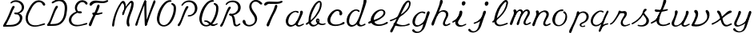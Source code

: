 SplineFontDB: 3.0
FontName: AX28ScriptMellow
FullName: AX28ScriptMellow
FamilyName: AX28Script
Weight: Mellow
Copyright: Created by Ludi,,, with FontForge 2.0 (http://fontforge.sf.net)
UComments: "2013-10-18: Created." 
Version: 2
ItalicAngle: 0
UnderlinePosition: -100
UnderlineWidth: 50
Ascent: 800
Descent: 200
LayerCount: 2
Layer: 0 0 "Back"  1
Layer: 1 0 "Fore"  0
XUID: [1021 619 1067718245 15906096]
FSType: 0
OS2Version: 0
OS2_WeightWidthSlopeOnly: 0
OS2_UseTypoMetrics: 1
CreationTime: 1382105846
ModificationTime: 1385053809
OS2TypoAscent: 0
OS2TypoAOffset: 1
OS2TypoDescent: 0
OS2TypoDOffset: 1
OS2TypoLinegap: 90
OS2WinAscent: 0
OS2WinAOffset: 1
OS2WinDescent: 0
OS2WinDOffset: 1
HheadAscent: 0
HheadAOffset: 1
HheadDescent: 0
HheadDOffset: 1
MarkAttachClasses: 1
DEI: 91125
Encoding: ISO8859-1
UnicodeInterp: none
NameList: Adobe Glyph List
DisplaySize: -48
AntiAlias: 1
FitToEm: 1
WidthSeparation: 55
WinInfo: 25 25 10
BeginPrivate: 0
EndPrivate
Grid
-1000 -20 m 0
 2000 -20 l 0
  Named: "rondes-down" 
EndSplineSet
BeginChars: 256 40

StartChar: a
Encoding: 97 97 0
Width: 621
VWidth: 0
Flags: HW
LayerCount: 2
UndoRedoHistory
Layer: 1
Undoes
EndUndoes
Redoes
EndRedoes
EndUndoRedoHistory
Fore
SplineSet
62.5654296875 300.715820312 m 0
 35.82421875 250.759765625 21.1728515625 193.333984375 27.4384765625 137.018554688 c 0
 30.9208984375 105.724609375 40.9423828125 74.900390625 58.55859375 48.802734375 c 0
 76.1728515625 22.7099609375 101.637695312 1.529296875 131.416992188 -8.685546875 c 0
 152.754882812 -16.0048828125 175.83984375 -17.6083984375 198.228515625 -14.85546875 c 0
 220.618164062 -12.1025390625 242.348632812 -5.0830078125 262.830078125 4.369140625 c 0
 303.793945312 23.275390625 339.53125 51.5927734375 376.111328125 78 c 0
 384.9140625 84.3544921875 393.830078125 90.6474609375 401.5859375 98.24609375 c 0
 409.340820312 105.844726562 415.958007812 114.892578125 419.182617188 125.260742188 c 0
 420.794921875 130.444335938 421.536132812 135.919921875 421.130859375 141.333984375 c 0
 420.7265625 146.748046875 419.16015625 152.096679688 416.383789062 156.76171875 c 0
 413.608398438 161.427734375 409.606445312 165.390625 404.805664062 167.92578125 c 0
 400.004882812 170.4609375 394.407226562 171.53125 389.038085938 170.728515625 c 0
 382.030273438 169.680664062 375.784179688 165.559570312 370.850585938 160.474609375 c 0
 365.916015625 155.388671875 362.115234375 149.338867188 358.221679688 143.418945312 c 0
 334.63671875 107.5546875 305.42578125 74.0712890625 267.506835938 53.9541015625 c 0
 246.971679688 43.060546875 223.940429688 36.3056640625 200.69921875 36.7275390625 c 0
 177.45703125 37.1494140625 154.041015625 45.1005859375 136.780273438 60.669921875 c 0
 118.587890625 77.078125 108.221679688 100.901367188 104.600585938 125.131835938 c 0
 100.978515625 149.361328125 103.6171875 174.120117188 108.182617188 198.189453125 c 0
 117.235351562 245.909179688 134.017578125 292.4296875 160.103515625 333.401367188 c 0
 186.189453125 374.373046875 221.78125 409.671875 264.458984375 432.861328125 c 0
 278.616210938 440.5546875 293.65625 446.952148438 309.524414062 449.745117188 c 0
 325.392578125 452.538085938 342.197265625 451.55859375 356.918945312 445.010742188 c 0
 368.47265625 439.872070312 378.424804688 431.501953125 390.202148438 426.899414062 c 0
 396.090820312 424.59765625 402.473632812 423.275390625 408.755859375 423.98828125 c 0
 415.038085938 424.700195312 421.209960938 427.602539062 425.106445312 432.58203125 c 0
 428.57421875 437.01171875 430.0390625 442.849609375 429.546875 448.453125 c 0
 429.0546875 454.057617188 426.692382812 459.412109375 423.267578125 463.874023438 c 0
 416.416015625 472.798828125 405.770507812 477.959960938 395.12890625 481.61328125 c 0
 357.931640625 494.385742188 316.809570312 492.217773438 278.93359375 481.626953125 c 0
 185.58984375 455.526367188 104.805664062 379.623046875 62.5654296875 300.715820312 c 0
411.364257812 43.384765625 m 0
 406.921875 48.111328125 404.083007812 54.2265625 402.840820312 60.591796875 c 0
 401.598632812 66.9580078125 401.90625 73.568359375 403.234375 79.9169921875 c 0
 405.890625 92.61328125 412.473632812 104.0859375 418.875 115.368164062 c 0
 469.104492188 203.893554688 514.00390625 295.635742188 549.0703125 391.1875 c 0
 554.895507812 407.060546875 560.508789062 423.35546875 560.959960938 440.2578125 c 0
 561.184570312 448.708007812 560.084960938 457.248046875 557.155273438 465.177734375 c 0
 554.224609375 473.107421875 549.416992188 480.415039062 542.90234375 485.802734375 c 0
 537.077148438 490.619140625 529.943359375 493.833984375 522.479492188 495.022460938 c 0
 515.014648438 496.209960938 507.239257812 495.369140625 500.196289062 492.625976562 c 0
 493.153320312 489.881835938 486.860351562 485.245117188 482.142578125 479.340820312 c 0
 477.424804688 473.435546875 474.291992188 466.27734375 473.141601562 458.807617188 c 0
 471.798828125 450.083984375 473.12109375 441.202148438 473.38671875 432.379882812 c 0
 474.30859375 401.756835938 462.529296875 372.3515625 451.018554688 343.959960938 c 0
 424.931640625 279.612304688 399.0859375 214.873046875 364.501953125 154.665039062 c 0
 355.827148438 139.561523438 346.576171875 124.69140625 340.017578125 108.556640625 c 0
 333.458007812 92.4208984375 329.669921875 74.705078125 332.478515625 57.515625 c 0
 334.392578125 45.8056640625 339.3515625 34.65234375 346.453125 25.146484375 c 0
 353.5546875 15.6396484375 362.765625 7.76953125 373.071289062 1.8896484375 c 0
 393.684570312 -9.87109375 418.291015625 -13.4873046875 441.912109375 -11.203125 c 0
 489.154296875 -6.634765625 530.940429688 19.796875 572.595703125 42.5478515625 c 0
 577.967773438 45.4814453125 583.46875 48.44140625 587.66015625 52.90234375 c 0
 589.754882812 55.1328125 591.494140625 57.73046875 592.526367188 60.611328125 c 0
 593.55859375 63.4921875 593.860351562 66.6669921875 593.150390625 69.6435546875 c 0
 592.590820312 71.9931640625 591.41015625 74.181640625 589.81640625 75.99609375 c 0
 588.221679688 77.8095703125 586.220703125 79.2529296875 584.029296875 80.26953125 c 0
 579.647460938 82.3017578125 574.591796875 82.5966796875 569.841796875 81.7158203125 c 0
 560.34375 79.9541015625 552.331054688 73.875 544.166992188 68.7099609375 c 0
 523.236328125 55.4677734375 499.4765625 47.5087890625 475.958007812 39.744140625 c 0
 465.110351562 36.1640625 454.076171875 32.564453125 442.659179688 32.1806640625 c 0
 436.951171875 31.9892578125 431.182617188 32.6201171875 425.76171875 34.4208984375 c 0
 420.341796875 36.22265625 415.275390625 39.22265625 411.364257812 43.384765625 c 0
EndSplineSet
Validated: 524325
EndChar

StartChar: b
Encoding: 98 98 1
Width: 673
VWidth: 0
Flags: HW
LayerCount: 2
UndoRedoHistory
Layer: 1
Undoes
EndUndoes
Redoes
EndRedoes
EndUndoRedoHistory
Fore
SplineSet
346.133789062 6.9365234375 m 0
 320.809570312 -7.2890625 292.817382812 -17.3837890625 263.853515625 -19.5791015625 c 0
 234.890625 -21.7734375 204.905273438 -15.70703125 180.547851562 0.1171875 c 0
 153.568359375 17.64453125 134.940429688 46.107421875 124.666015625 76.5966796875 c 0
 114.392578125 107.0859375 111.86328125 139.657226562 111.905273438 171.831054688 c 0
 112.073242188 302.810546875 153.55859375 430.854492188 210.91796875 548.606445312 c 0
 249.840820312 628.509765625 297.48828125 706.274414062 365.732421875 763.21484375 c 0
 381.138671875 776.069335938 397.787109375 787.9296875 416.701171875 794.626953125 c 0
 435.614257812 801.32421875 457.159179688 802.42578125 475.416992188 794.104492188 c 0
 493.665039062 785.788085938 506.970703125 768.806640625 514.241210938 750.1171875 c 0
 521.51171875 731.427734375 523.30859375 711.055664062 523.35546875 691.001953125 c 0
 523.591796875 588.31640625 480.0390625 490.296875 425.928710938 403.024414062 c 0
 338.610351562 262.190429688 221.166015625 139.78515625 82.4873046875 49.08203125 c 0
 75.01171875 44.1923828125 67.2958984375 39.3154296875 58.6142578125 37.21484375 c 0
 54.2724609375 36.1650390625 49.7236328125 35.8388671875 45.322265625 36.6015625 c 0
 40.921875 37.36328125 36.6748046875 39.248046875 33.3740234375 42.2568359375 c 0
 28.4443359375 46.7509765625 25.92578125 53.5576171875 26.001953125 60.228515625 c 0
 26.078125 66.8994140625 28.5869140625 73.4033203125 32.3974609375 78.8798828125 c 0
 40.017578125 89.83203125 52.23046875 96.4912109375 63.8759765625 103.001953125 c 0
 118.588867188 133.58984375 170.517578125 169.421875 216.953125 211.526367188 c 0
 298.079101562 285.0859375 361.368164062 376.918945312 409.45703125 475.3046875 c 0
 446.290039062 550.663085938 474.973632812 633.026367188 469.358398438 716.716796875 c 0
 468.982421875 722.322265625 468.4375 727.987304688 466.55078125 733.279296875 c 0
 464.663085938 738.571289062 461.286132812 743.520507812 456.384765625 746.267578125 c 0
 453.71875 747.762695312 450.686523438 748.55859375 447.635742188 748.739257812 c 0
 444.584960938 748.919921875 441.513671875 748.497070312 438.572265625 747.666015625 c 0
 432.689453125 746.004882812 427.388671875 742.762695312 422.31640625 739.350585938 c 0
 389.99609375 717.611328125 363.842773438 687.668945312 342.39453125 655.155273438 c 0
 320.947265625 622.640625 303.943359375 587.440429688 287.1640625 552.2890625 c 0
 228.59765625 429.590820312 170.6953125 300.18359375 175.46484375 164.30859375 c 0
 176.134765625 145.236328125 178.076171875 126.072265625 183.548828125 107.7890625 c 0
 189.020507812 89.505859375 198.186523438 72.0546875 211.8359375 58.716796875 c 0
 226.13671875 44.7431640625 245.03125 35.7451171875 264.76953125 32.5517578125 c 0
 284.506835938 29.3583984375 305.016601562 31.859375 323.75 38.8466796875 c 0
 348.993164062 48.26171875 370.962890625 65.7392578125 386.8828125 87.4736328125 c 0
 402.803710938 109.208007812 412.766601562 135.071289062 416.857421875 161.701171875 c 0
 417.368164062 165.028320312 417.791015625 168.384765625 417.72265625 171.750976562 c 0
 417.654296875 175.1171875 417.080078125 178.509765625 415.671875 181.568359375 c 0
 414.264648438 184.625976562 411.98046875 187.337890625 409.009765625 188.922851562 c 0
 407.525390625 189.71484375 405.880859375 190.219726562 404.203125 190.34765625 c 0
 402.524414062 190.475585938 400.8125 190.223632812 399.259765625 189.572265625 c 0
 397.5078125 188.8359375 395.982421875 187.6015625 394.810546875 186.103515625 c 0
 393.638671875 184.606445312 392.814453125 182.853515625 392.302734375 181.022460938 c 0
 391.279296875 177.361328125 391.5 173.463867188 392.090820312 169.708007812 c 0
 394.142578125 156.676757812 400.549804688 144.595703125 408.950195312 134.424804688 c 0
 417.350585938 124.25390625 427.702148438 115.86328125 438.479492188 108.254882812 c 0
 463.0078125 90.9384765625 490.43359375 77.2177734375 519.80859375 71.001953125 c 0
 549.182617188 64.7861328125 580.619140625 66.3916015625 608.133789062 78.4091796875 c 0
 614.005859375 80.9736328125 619.787109375 84.02734375 626.116210938 85.021484375 c 0
 629.28125 85.5185546875 632.5625 85.4775390625 635.640625 84.58984375 c 0
 638.719726562 83.7021484375 641.584960938 81.931640625 643.51953125 79.3779296875 c 0
 645.598632812 76.630859375 646.506835938 73.0849609375 646.299804688 69.646484375 c 0
 646.091796875 66.20703125 644.81640625 62.8798828125 642.920898438 60.0029296875 c 0
 639.130859375 54.2490234375 633.086914062 50.408203125 627.04296875 47.099609375 c 0
 594.493164062 29.2802734375 556.557617188 21.9677734375 519.552734375 24.72265625 c 0
 482.546875 27.4765625 446.522460938 40.1025390625 414.955078125 59.6083984375 c 0
 395.260742188 71.7783203125 377.028320312 86.8115234375 363.565429688 105.64453125 c 0
 350.102539062 124.478515625 341.634765625 147.352539062 342.364257812 170.4921875 c 0
 342.697265625 181.06640625 344.94921875 191.62109375 349.372070312 201.231445312 c 0
 353.795898438 210.841796875 360.420898438 219.48828125 368.827148438 225.913085938 c 0
 377.280273438 232.373046875 387.549804688 236.532226562 398.158203125 237.3359375 c 0
 408.767578125 238.138671875 419.676757812 235.512695312 428.524414062 229.603515625 c 0
 438.44140625 222.98046875 445.427734375 212.532226562 449.287109375 201.248046875 c 0
 453.146484375 189.96484375 454.061523438 177.852539062 453.580078125 165.936523438 c 0
 452.231445312 132.548828125 440 99.9765625 420.709960938 72.69140625 c 0
 401.419921875 45.4072265625 375.267578125 23.302734375 346.133789062 6.9365234375 c 0
EndSplineSet
Validated: 524325
EndChar

StartChar: c
Encoding: 99 99 2
Width: 591
VWidth: 0
Flags: HW
LayerCount: 2
UndoRedoHistory
Layer: 1
Undoes
EndUndoes
Redoes
EndRedoes
EndUndoRedoHistory
Fore
SplineSet
50.052734375 76.3984375 m 4
 64.484375 54.9541015625 83.3583984375 36.513671875 105.131835938 22.583984375 c 4
 126.944335938 8.6279296875 151.463867188 -0.7373046875 176.583984375 -7.0263671875 c 4
 231.260742188 -20.7177734375 288.809570312 -20.0322265625 344.483398438 -11.23046875 c 4
 400.166015625 -2.4267578125 454.260742188 14.310546875 507.78125 32.01953125 c 4
 523.564453125 37.2421875 539.962890625 42.951171875 551.513671875 54.908203125 c 4
 557.2890625 60.88671875 561.65234375 68.396484375 563.081054688 76.5849609375 c 4
 564.509765625 84.7734375 562.810546875 93.634765625 557.724609375 100.209960938 c 4
 552.639648438 106.78515625 544.521484375 110.6484375 536.252929688 111.500976562 c 4
 527.985351562 112.353515625 519.59765625 110.392578125 512.036132812 106.939453125 c 4
 496.915039062 100.033203125 485.1796875 87.5859375 471.997070312 77.4580078125 c 4
 435.2734375 49.24609375 387.840820312 39.447265625 341.852539062 34 c 4
 304.3125 29.5537109375 265.889648438 27.51171875 229.022460938 35.8701171875 c 4
 192.154296875 44.228515625 156.653320312 64.0849609375 136.047851562 95.7783203125 c 4
 119.635742188 121.022460938 113.723632812 152.116210938 115.44140625 182.177734375 c 4
 117.159179688 212.239257812 126.086914062 241.47265625 137.422851562 269.368164062 c 4
 162.783203125 331.77734375 201.412109375 389.934570312 254.932617188 430.84375 c 4
 267.205078125 440.223632812 280.2734375 448.700195312 294.475585938 454.775390625 c 4
 308.677734375 460.8515625 324.08203125 464.477539062 339.520507812 463.952148438 c 4
 354.958984375 463.426757812 370.427734375 458.5859375 382.611328125 449.08984375 c 4
 394.794921875 439.592773438 403.43359375 425.274414062 404.833984375 409.891601562 c 4
 405.830078125 398.951171875 403.268554688 388.047851562 401.578125 377.193359375 c 4
 399.88671875 366.337890625 399.13671875 354.82421875 403.495117188 344.739257812 c 4
 405.877929688 339.224609375 409.735351562 334.372070312 414.493164062 330.704101562 c 4
 419.250976562 327.036132812 424.893554688 324.548828125 430.787109375 323.383789062 c 4
 442.575195312 321.053710938 455.143554688 324.135742188 465.096679688 330.866210938 c 4
 475.049804688 337.596679688 482.442382812 347.772460938 486.725585938 358.998046875 c 4
 491.009765625 370.223632812 492.29296875 382.459960938 491.463867188 394.446289062 c 4
 489.080078125 428.924804688 469.073242188 460.961914062 441.240234375 481.44921875 c 4
 413.407226562 501.935546875 378.453125 511.46484375 343.897460938 512.01171875 c 4
 288.649414062 512.883789062 234.444335938 491.55078125 190.118164062 458.560546875 c 4
 145.809570312 425.583007812 110.7890625 381.549804688 81.330078125 334.827148438 c 4
 56.884765625 296.056640625 35.6142578125 254.198242188 28.541015625 208.913085938 c 4
 21.5185546875 163.956054688 29.1689453125 116.826171875 50.052734375 76.3984375 c 4
EndSplineSet
Validated: 524329
EndChar

StartChar: d
Encoding: 100 100 3
Width: 676
VWidth: 0
Flags: HW
LayerCount: 2
UndoRedoHistory
Layer: 1
Undoes
EndUndoes
Redoes
EndRedoes
EndUndoRedoHistory
Fore
SplineSet
129.610351562 395.624023438 m 4
 95.029296875 361.509765625 67.4931640625 320.286132812 49.2216796875 275.27734375 c 4
 30.984375 230.352539062 21.98046875 181.122070312 27.7177734375 132.977539062 c 4
 31.439453125 101.741210938 41.4755859375 70.9873046875 59.0419921875 44.892578125 c 4
 76.6064453125 18.80078125 101.969726562 -2.4462890625 131.6953125 -12.7265625 c 4
 153.020507812 -20.1015625 176.114257812 -21.7392578125 198.51171875 -19 c 4
 220.909179688 -16.2607421875 242.647460938 -9.2373046875 263.130859375 0.228515625 c 4
 304.096679688 19.1591796875 339.811523438 47.529296875 376.391601562 73.9580078125 c 4
 385.19140625 80.31640625 394.104492188 86.6103515625 401.859375 94.208984375 c 4
 409.61328125 101.80859375 416.229492188 110.854492188 419.455078125 121.221679688 c 4
 421.067382812 126.405273438 421.80859375 131.879882812 421.404296875 137.29296875 c 4
 421.000976562 142.70703125 419.435546875 148.055664062 416.66015625 152.720703125 c 4
 413.884765625 157.38671875 409.883789062 161.349609375 405.083984375 163.884765625 c 4
 400.283203125 166.419921875 394.686523438 167.491210938 389.317382812 166.688476562 c 4
 382.309570312 165.640625 376.063476562 161.51953125 371.129882812 156.43359375 c 4
 366.196289062 151.34765625 362.39453125 145.296875 358.5 139.376953125 c 4
 334.911132812 103.51953125 305.67578125 70.0791015625 267.786132812 49.9130859375 c 4
 247.251953125 38.984375 224.21875 32.16796875 200.959960938 32.5703125 c 4
 177.701171875 32.9716796875 154.252929688 40.9580078125 137.060546875 56.6279296875 c 4
 118.986328125 73.1015625 108.84375 96.9658203125 105.303710938 121.163085938 c 4
 101.762695312 145.360351562 104.329101562 170.045898438 108.4609375 194.1484375 c 4
 116.936523438 243.58984375 132.19140625 292.295898438 157.827148438 335.413085938 c 4
 183.462890625 378.529296875 219.909179688 415.912109375 264.73828125 438.419921875 c 4
 279.634765625 445.899414062 295.552734375 451.756835938 312.130859375 453.495117188 c 4
 328.708007812 455.233398438 346.0390625 452.631835938 360.399414062 444.168945312 c 4
 371.717773438 437.499023438 380.859375 427.462890625 392.54296875 421.456054688 c 4
 398.384765625 418.453125 404.911132812 416.506835938 411.470703125 416.87109375 c 4
 414.75 417.052734375 418.008789062 417.81640625 420.971679688 419.233398438 c 4
 423.934570312 420.649414062 426.596679688 422.727539062 428.5859375 425.340820312 c 4
 431.46875 429.125976562 432.854492188 433.951171875 432.783203125 438.708007812 c 4
 432.711914062 443.465820312 431.234375 448.147460938 428.87890625 452.28125 c 4
 424.166992188 460.548828125 416.213867188 466.4453125 408.036132812 471.310546875 c 4
 385.680664062 484.609375 359.95703125 491.98046875 333.987304688 493.458984375 c 4
 308.03515625 494.936523438 281.950195312 490.626953125 257.186523438 482.724609375 c 4
 207.4375 466.84765625 162.512695312 436.17578125 129.610351562 395.624023438 c 4
427.802734375 68.9130859375 m 4
 423.0390625 80.3291015625 422.6796875 93.201171875 424.69921875 105.404296875 c 4
 426.71875 117.608398438 431.00390625 129.3046875 435.313476562 140.899414062 c 4
 506.029296875 331.18359375 589.49609375 517.379882812 641.19140625 713.686523438 c 4
 645.490234375 730.010742188 649.596679688 746.677734375 648.841796875 763.541015625 c 4
 648.46484375 771.973632812 646.848632812 780.396484375 643.546875 788.1640625 c 4
 640.244140625 795.931640625 635.216796875 803.03125 628.623046875 808.30078125 c 4
 617.498046875 817.190429688 601.973632812 820.310546875 588.305664062 816.310546875 c 4
 574.63671875 812.310546875 563.217773438 801.263671875 558.86328125 787.704101562 c 4
 555.817382812 778.217773438 556.120117188 768.040039062 555.908203125 758.078125 c 4
 554.952148438 712.994140625 542.916992188 668.974609375 531.145507812 625.444335938 c 4
 490.079101562 473.583007812 450.654296875 319.59375 377.740234375 180.1953125 c 4
 367.946289062 161.471679688 357.518554688 142.942382812 350.642578125 122.9609375 c 4
 343.767578125 102.979492188 340.590820312 81.14453125 345.717773438 60.64453125 c 4
 351.42578125 37.8173828125 367.307617188 18.1787109375 387.28125 5.7392578125 c 4
 407.25390625 -6.7001953125 431.036132812 -12.2734375 454.564453125 -12.4833984375 c 4
 501.623046875 -12.9033203125 546.166992188 7.0556640625 589.033203125 26.4765625 c 4
 596.19140625 29.71875 603.516601562 33.0703125 609.088867188 38.6103515625 c 4
 611.875976562 41.380859375 614.177734375 44.6875 615.4921875 48.3896484375 c 4
 616.805664062 52.0927734375 617.094726562 56.2041015625 615.989257812 59.974609375 c 4
 614.46484375 65.173828125 610.33984375 69.40625 605.411132812 71.658203125 c 4
 600.483398438 73.9091796875 594.833984375 74.2958984375 589.4921875 73.3896484375 c 4
 578.80859375 71.5771484375 569.669921875 64.9775390625 560.60546875 59.0400390625 c 4
 540.026367188 45.5615234375 516.96875 34.4296875 492.396484375 33.2734375 c 4
 479.310546875 32.6572265625 465.958984375 34.984375 454.317382812 40.9921875 c 4
 442.67578125 47 432.846679688 56.8232421875 427.802734375 68.9130859375 c 4
EndSplineSet
Validated: 524325
EndChar

StartChar: e
Encoding: 101 101 4
Width: 668
VWidth: 0
Flags: HW
LayerCount: 2
UndoRedoHistory
Layer: 1
Undoes
EndUndoes
Redoes
EndRedoes
EndUndoRedoHistory
Fore
SplineSet
551.331054688 448.821289062 m 4
 537.00390625 472.350585938 514.689453125 490.91796875 488.948242188 500.729492188 c 4
 463.05078125 510.600585938 434.478515625 511.61328125 406.970703125 508.234375 c 4
 359.108398438 502.354492188 313.229492188 483.486328125 273.46875 456.202148438 c 4
 233.692382812 428.907226562 199.961914062 393.399414062 171.759765625 354.26171875 c 4
 137.6953125 306.989257812 110.99609375 252.776367188 105.287109375 194.7890625 c 4
 102.666015625 168.159179688 104.555664062 140.9765625 112.041992188 115.287109375 c 4
 119.529296875 89.59765625 132.700195312 65.4345703125 151.15234375 46.0556640625 c 4
 181.712890625 13.9599609375 224.936523438 -3.40625 268.413085938 -12 c 4
 380.349609375 -34.123046875 496.55078125 -3.337890625 600.62109375 43.4423828125 c 4
 612.177734375 48.63671875 624.033203125 54.3212890625 632.157226562 64.0439453125 c 4
 636.219726562 68.904296875 639.231445312 74.7421875 640.21875 80.9990234375 c 4
 641.20703125 87.2568359375 640.063476562 93.935546875 636.528320312 99.1923828125 c 4
 632.854492188 104.657226562 626.794921875 108.291992188 620.359375 109.686523438 c 4
 613.923828125 111.080078125 607.146484375 110.356445312 600.875 108.34765625 c 4
 588.33203125 104.33203125 578.013671875 95.5322265625 567.365234375 87.7802734375 c 4
 523.046875 55.5166015625 468.717773438 39.375 414.328125 32.5283203125 c 4
 384.505859375 28.7744140625 354.076171875 27.6640625 324.516601562 33.111328125 c 4
 294.956054688 38.5595703125 266.181640625 50.8974609375 244.26171875 71.4638671875 c 4
 216.458984375 97.548828125 201.440429688 135.49609375 198.888671875 173.53515625 c 4
 196.336914062 211.573242188 205.467773438 249.705078125 220.3125 284.8203125 c 4
 248.999023438 352.67578125 299.798828125 411.200195312 363.642578125 447.958984375 c 4
 383.450195312 459.36328125 404.989257812 468.849609375 427.790039062 470.4375 c 4
 439.190429688 471.231445312 450.795898438 469.999023438 461.56640625 466.176757812 c 4
 472.3359375 462.354492188 482.24609375 455.88671875 489.576171875 447.119140625 c 4
 496.501953125 438.837890625 501.008789062 428.649414062 503.0546875 418.049804688 c 4
 505.100585938 407.44921875 504.73046875 396.44921875 502.553710938 385.875976562 c 4
 498.19921875 364.728515625 486.83203125 345.642578125 473.693359375 328.509765625 c 4
 417.502929688 255.231445312 329.513671875 213.6328125 241.704101562 185.05859375 c 4
 184.502929688 166.444335938 125.776367188 152.138671875 70.2431640625 129.016601562 c 4
 63.12890625 126.0546875 56.044921875 122.934570312 49.5087890625 118.853515625 c 4
 42.9716796875 114.771484375 36.96484375 109.67578125 32.6044921875 103.322265625 c 4
 28.244140625 96.96875 25.6083984375 89.28125 26.0478515625 81.587890625 c 4
 26.267578125 77.7412109375 27.2529296875 73.927734375 29.029296875 70.5087890625 c 4
 30.8056640625 67.0888671875 33.37890625 64.0712890625 36.5419921875 61.87109375 c 4
 42.3037109375 57.86328125 49.6953125 56.767578125 56.6826171875 57.4384765625 c 4
 63.6689453125 58.109375 70.3837890625 60.40234375 77.0234375 62.6806640625 c 4
 218.614257812 111.258789062 363.498046875 162.327148438 478.090820312 258.640625 c 4
 506.260742188 282.31640625 532.794921875 309.204101562 548.744140625 342.366210938 c 4
 556.723632812 358.956054688 561.92578125 377.028320312 562.595703125 395.424804688 c 4
 563.265625 413.78515625 559.360351562 432.295898438 551.331054688 448.821289062 c 4
EndSplineSet
Validated: 524325
EndChar

StartChar: f
Encoding: 102 102 5
Width: 702
VWidth: 0
Flags: HW
LayerCount: 2
UndoRedoHistory
Layer: 1
Undoes
EndUndoes
Redoes
EndRedoes
EndUndoRedoHistory
Fore
SplineSet
56.3701171875 -206.4453125 m 4
 49.068359375 -202.711914062 43.4970703125 -195.999023438 40.435546875 -188.391601562 c 4
 37.373046875 -180.784179688 36.7109375 -172.338867188 37.751953125 -164.205078125 c 4
 39.8330078125 -147.935546875 48.3642578125 -133.3125 56.65625 -119.162109375 c 4
 115.802734375 -18.2197265625 171.916015625 84.591796875 221.4921875 190.563476562 c 4
 283.615234375 323.35546875 335.37109375 460.88671875 400.037109375 592.459960938 c 4
 432.305664062 658.116210938 468.803710938 723.55859375 523.31640625 772.346679688 c 4
 538.369140625 785.818359375 554.990234375 798.063476562 574.037109375 804.791015625 c 4
 583.560546875 808.155273438 593.630859375 810.09375 603.73046875 809.99609375 c 4
 613.830078125 809.899414062 623.959960938 807.734375 633.00390625 803.23828125 c 4
 650.639648438 794.470703125 663.108398438 777.272460938 669.3359375 758.587890625 c 4
 675.563476562 739.903320312 676.10546875 719.768554688 674.541015625 700.134765625 c 4
 667.66015625 613.782226562 621.522460938 534.806640625 564.313476562 469.7578125 c 4
 498.340820312 394.745117188 417.099609375 334.549804688 332.111328125 282.048828125 c 4
 250.883789062 231.872070312 165.55078125 188.142578125 76.49609375 153.720703125 c 4
 67.705078125 150.323242188 58.572265625 146.96484375 49.158203125 147.3984375 c 4
 44.4501953125 147.616210938 39.73828125 148.8203125 35.71875 151.280273438 c 4
 31.7001953125 153.740234375 28.4130859375 157.5078125 26.9248046875 161.979492188 c 4
 25.365234375 166.663085938 25.85546875 171.904296875 27.8125 176.436523438 c 4
 29.76953125 180.96875 33.119140625 184.818359375 37.0498046875 187.805664062 c 4
 44.9091796875 193.782226562 54.7724609375 196.310546875 64.28515625 198.958007812 c 4
 149.389648438 222.6484375 227.596679688 266.2109375 302.014648438 313.8125 c 4
 400.103515625 376.553710938 494.642578125 448.393554688 563.841796875 542.038085938 c 4
 583.528320312 568.678710938 601.1484375 597.158203125 612.62890625 628.23046875 c 4
 624.108398438 659.302734375 629.252929688 693.1875 623.743164062 725.850585938 c 4
 622.626953125 732.466796875 621.021484375 739.15625 617.4140625 744.813476562 c 4
 615.609375 747.641601562 613.310546875 750.177734375 610.541015625 752.071289062 c 4
 607.771484375 753.96484375 604.520507812 755.197265625 601.171875 755.401367188 c 4
 597.887695312 755.600585938 594.596679688 754.813476562 591.576171875 753.509765625 c 4
 588.5546875 752.20703125 585.778320312 750.399414062 583.102539062 748.484375 c 4
 556.961914062 729.775390625 540.065429688 701.084960938 524.328125 673.053710938 c 4
 435.083984375 514.102539062 358.291015625 348.533203125 281.849609375 183.04296875 c 4
 250.21875 114.564453125 218.625 46.052734375 184.866210938 -21.40234375 c 4
 164.692382812 -61.7109375 143.6875 -101.776367188 128.408203125 -144.182617188 c 4
 122.266601562 -161.227539062 116.779296875 -179.126953125 104.900390625 -192.806640625 c 4
 98.9619140625 -199.646484375 91.427734375 -205.267578125 82.8046875 -208.04296875 c 4
 74.1826171875 -210.819335938 64.435546875 -210.568359375 56.3701171875 -206.4453125 c 4
141.252929688 45.033203125 m 4
 138.767578125 53.2939453125 140.235351562 62.4404296875 144.18359375 70.1103515625 c 4
 148.514648438 78.5224609375 155.768554688 85.3583984375 164.337890625 89.37109375 c 4
 177.829101562 95.6884765625 193.747070312 94.8779296875 208.022460938 90.6201171875 c 4
 222.298828125 86.36328125 235.372070312 78.921875 248.607421875 72.0859375 c 4
 299.860351562 45.6142578125 355.90625 27.4130859375 413.465820312 23.5986328125 c 4
 471.024414062 19.7841796875 530.159179688 30.84375 580.25 59.4541015625 c 4
 591.361328125 65.80078125 602.388671875 73.125 615.022460938 75.1572265625 c 4
 621.338867188 76.173828125 627.981445312 75.7724609375 633.870117188 73.2705078125 c 4
 639.759765625 70.76953125 644.819335938 66.041015625 647.036132812 60.0390625 c 4
 648.87890625 55.0478515625 648.681640625 49.416015625 646.932617188 44.390625 c 4
 645.18359375 39.365234375 641.950195312 34.9306640625 638.01171875 31.3525390625 c 4
 630.135742188 24.1953125 619.776367188 20.5244140625 609.649414062 17.25390625 c 4
 529.72265625 -8.5595703125 445.229492188 -20.2451171875 361.307617188 -16.80859375 c 4
 300.337890625 -14.3125 239.657226562 -3.8603515625 181.55078125 14.7744140625 c 4
 173.213867188 17.447265625 164.8359375 20.333984375 157.4765625 25.076171875 c 4
 150.1171875 29.818359375 143.774414062 36.6494140625 141.252929688 45.033203125 c 4
EndSplineSet
Validated: 524325
EndChar

StartChar: g
Encoding: 103 103 6
Width: 599
VWidth: 0
Flags: HW
LayerCount: 2
UndoRedoHistory
Layer: 1
Undoes
EndUndoes
Redoes
EndRedoes
EndUndoRedoHistory
Fore
SplineSet
179.705078125 406.501953125 m 4
 210.014648438 432.73828125 246.220703125 452.122070312 284.860351562 462.798828125 c 4
 323.3671875 473.438476562 365.2421875 475.264648438 402.799804688 461.645507812 c 4
 413.276367188 457.846679688 423.711914062 452.581054688 430.47265625 443.720703125 c 4
 433.852539062 439.291015625 436.208984375 434.009765625 436.776367188 428.466796875 c 4
 437.342773438 422.922851562 436.041015625 417.129882812 432.77734375 412.61328125 c 4
 429.09375 407.517578125 423.129882812 404.333007812 416.931640625 403.2734375 c 4
 410.732421875 402.21484375 404.318359375 403.139648438 398.340820312 405.090820312 c 4
 386.384765625 408.993164062 376.114257812 416.807617188 364.58984375 421.842773438 c 4
 349.431640625 428.465820312 332.361328125 430.086914062 315.951171875 428.008789062 c 4
 299.540039062 425.9296875 283.734375 420.272460938 268.9296875 412.892578125 c 4
 225.66796875 391.328125 190.751953125 355.087890625 165.931640625 313.608398438 c 4
 141.111328125 272.129882812 125.896484375 225.504882812 115.854492188 178.221679688 c 4
 110.640625 153.671875 106.76171875 128.357421875 110.477539062 103.536132812 c 4
 112.3359375 91.125 116.1171875 78.9375 122.287109375 68.009765625 c 4
 128.45703125 57.0830078125 137.06640625 47.44140625 147.651367188 40.701171875 c 4
 157.559570312 34.390625 169.041015625 30.7177734375 180.716796875 29.4267578125 c 4
 192.392578125 28.1357421875 204.263671875 29.18359375 215.708007812 31.8330078125 c 4
 238.596679688 37.1298828125 259.520507812 48.650390625 279.6171875 60.818359375 c 4
 327.579101562 89.8583984375 374.182617188 124.880859375 401.8046875 173.672851562 c 4
 407.022460938 182.889648438 411.59375 192.635742188 418.686523438 200.500976562 c 4
 422.232421875 204.43359375 426.407226562 207.859375 431.186523438 210.140625 c 4
 435.965820312 212.421875 441.375 213.518554688 446.622070312 212.807617188 c 4
 450.709960938 212.25390625 454.629882812 210.612304688 457.966796875 208.1875 c 4
 461.303710938 205.763671875 464.060546875 202.567382812 466.081054688 198.971679688 c 4
 470.120117188 191.778320312 471.133789062 183.118164062 469.809570312 174.975585938 c 4
 468.485351562 166.833007812 464.942382812 159.170898438 460.403320312 152.282226562 c 4
 455.86328125 145.393554688 450.334960938 139.217773438 444.6953125 133.196289062 c 4
 393.76953125 78.8203125 331.749023438 34.716796875 263.201171875 5.537109375 c 4
 239.626953125 -4.4990234375 215.1015625 -12.828125 189.67578125 -15.9873046875 c 4
 164.25 -19.146484375 137.765625 -16.9228515625 114.33203125 -6.5634765625 c 4
 85.353515625 6.248046875 62.53515625 31.03515625 48.9697265625 59.6689453125 c 4
 35.40234375 88.3056640625 30.6259765625 120.588867188 31.91015625 152.250976562 c 4
 33.9619140625 202.827148438 51.1376953125 252.143554688 77.2099609375 295.530273438 c 4
 103.327148438 338.994140625 138.44921875 377.020507812 179.705078125 406.501953125 c 4
474.84765625 396.112304688 m 4
 479.25390625 417.063476562 483.0703125 439.014648438 495.685546875 456.313476562 c 4
 501.993164062 464.962890625 510.51953125 472.202148438 520.58984375 475.831054688 c 4
 530.661132812 479.4609375 542.321289062 479.208984375 551.692382812 474.03515625 c 4
 558.688476562 470.171875 564.124023438 463.770507812 567.444335938 456.501953125 c 4
 570.765625 449.232421875 572.05078125 441.133789062 571.857421875 433.14453125 c 4
 571.469726562 417.166015625 565.388671875 401.950195312 559.534179688 387.078125 c 4
 524.302734375 297.565429688 494.254882812 206.079101562 467.028320312 113.815429688 c 4
 443.690429688 34.7294921875 421.314453125 -47.2001953125 370.877929688 -112.434570312 c 4
 336.444335938 -156.971679688 289.063476562 -192.1875 235.088867188 -208.192382812 c 4
 181.115234375 -224.197265625 120.642578125 -220.053710938 71.23828125 -193.061523438 c 4
 58.7626953125 -186.245117188 46.8505859375 -177.875 38.18359375 -166.607421875 c 4
 33.849609375 -160.97265625 30.37109375 -154.646484375 28.2587890625 -147.859375 c 4
 26.1474609375 -141.072265625 25.4228515625 -133.819335938 26.484375 -126.791015625 c 4
 27.740234375 -118.48046875 31.5947265625 -110.471679688 37.7919921875 -104.79296875 c 4
 43.9892578125 -99.1142578125 52.5791015625 -95.9375 60.9326171875 -96.875 c 4
 65.5517578125 -97.3935546875 69.990234375 -99.1201171875 73.9501953125 -101.5546875 c 4
 77.91015625 -103.990234375 81.408203125 -107.122070312 84.5478515625 -110.549804688 c 4
 90.828125 -117.405273438 95.69140625 -125.420898438 101.470703125 -132.703125 c 4
 117.59765625 -153.024414062 140.993164062 -167.319335938 166.303710938 -173.013671875 c 4
 191.614257812 -178.70703125 218.668945312 -175.873046875 242.508789062 -165.640625 c 4
 263.431640625 -156.659179688 281.768554688 -142.192382812 296.666015625 -124.97265625 c 4
 311.563476562 -107.752929688 323.114257812 -87.8212890625 332.219726562 -66.951171875 c 4
 350.428710938 -25.2119140625 358.919921875 19.974609375 370.563476562 64 c 4
 400.249023438 176.24609375 450.951171875 282.493164062 474.84765625 396.112304688 c 4
EndSplineSet
Validated: 524325
EndChar

StartChar: h
Encoding: 104 104 7
Width: 643
VWidth: 0
Flags: HW
LayerCount: 2
UndoRedoHistory
Layer: 1
Undoes
EndUndoes
Redoes
EndRedoes
EndUndoRedoHistory
Fore
SplineSet
199.752929688 392.676757812 m 4
 194.766601562 283.7734375 l 5
 207.442382812 316.0234375 225.533203125 346.137695312 248.051757812 372.474609375 c 4
 262.973632812 389.926757812 279.922851562 405.799804688 299.284179688 418.14453125 c 4
 318.645507812 430.48828125 340.49609375 439.241210938 363.2890625 442.020507812 c 4
 386.08203125 444.80078125 409.82421875 441.422851562 430.241210938 430.916015625 c 4
 450.657226562 420.408203125 467.506835938 402.559570312 475.345703125 380.9765625 c 4
 480.828125 365.879882812 481.860351562 349.411132812 480.045898438 333.453125 c 4
 478.231445312 317.494140625 473.654296875 301.967773438 468.184570312 286.8671875 c 4
 446.356445312 226.602539062 410.172851562 171.970703125 392.12109375 110.46875 c 4
 387.479492188 94.65234375 384.0546875 78.3076171875 384.350585938 61.826171875 c 4
 384.646484375 45.345703125 388.8671875 28.630859375 398.401367188 15.18359375 c 4
 408.55078125 0.8701171875 424.286132812 -9.001953125 441.202148438 -13.6650390625 c 4
 458.119140625 -18.3271484375 476.151367188 -18.0185546875 493.358398438 -14.5830078125 c 4
 527.7734375 -7.712890625 558.403320312 11.041015625 589.666015625 26.9853515625 c 4
 596.91015625 30.6796875 604.408203125 34.373046875 609.875 40.3935546875 c 4
 612.608398438 43.4033203125 614.778320312 46.982421875 615.809570312 50.916015625 c 4
 616.840820312 54.849609375 616.6796875 59.1474609375 615.005859375 62.8525390625 c 4
 613.02734375 67.2294921875 609.03125 70.5322265625 604.514648438 72.166015625 c 4
 599.998046875 73.7998046875 595.0078125 73.857421875 590.306640625 72.8740234375 c 4
 580.903320312 70.9072265625 572.872070312 65.0595703125 564.80859375 59.837890625 c 4
 554.921875 53.435546875 544.559570312 47.7890625 533.969726562 42.634765625 c 4
 523.067382812 37.3291015625 511.725585938 32.4853515625 499.698242188 30.94921875 c 4
 493.684570312 30.1806640625 487.536132812 30.259765625 481.606445312 31.5205078125 c 4
 475.67578125 32.78125 469.967773438 35.24609375 465.184570312 38.970703125 c 4
 460.422851562 42.6796875 456.645507812 47.5859375 453.994140625 53.0078125 c 4
 451.341796875 58.4296875 449.794921875 64.359375 449.14453125 70.3603515625 c 4
 447.842773438 82.361328125 450.083984375 94.4755859375 453.233398438 106.12890625 c 4
 468.008789062 160.791015625 502.205078125 207.827148438 526.458984375 258.993164062 c 4
 538.584960938 284.576171875 548.334960938 311.610351562 551.497070312 339.745117188 c 4
 554.659179688 367.87890625 550.897460938 397.294921875 537.353515625 422.157226562 c 4
 523.874023438 446.900390625 501.15234375 466.075195312 475.267578125 477.20703125 c 4
 449.3828125 488.338867188 420.500976562 491.686523438 392.456054688 488.958007812 c 4
 336.3671875 483.500976562 285.239257812 454.776367188 239.21484375 422.256835938 c 4
 225.787109375 412.76953125 212.625976562 402.904296875 199.752929688 392.676757812 c 4
113.56640625 60.3076171875 m 4
 137.55078125 143.946289062 171.228515625 224.431640625 204.745117188 304.7265625 c 4
 261.4375 440.5390625 317.919921875 576.497070312 368.555664062 714.680664062 c 4
 374.123046875 729.874023438 379.67578125 745.358398438 380.610351562 761.512695312 c 4
 381.078125 769.58984375 380.361328125 777.782226562 377.956054688 785.506835938 c 4
 375.549804688 793.231445312 371.412109375 800.479492188 365.587890625 806.094726562 c 4
 355.581054688 815.741210938 340.671875 819.959960938 327.0625 817.138671875 c 4
 313.453125 814.317382812 301.497070312 804.587890625 295.827148438 791.897460938 c 4
 291.263671875 781.682617188 290.69921875 770.211914062 289.670898438 759.071289062 c 4
 285.487304688 713.750976562 272.581054688 669.71875 258.509765625 626.436523438 c 4
 206.986328125 467.959960938 139.065429688 315.299804688 66.7041015625 165.1875 c 4
 51.9013671875 134.477539062 36.7841796875 103.518554688 29.251953125 70.2685546875 c 4
 26.1064453125 56.3857421875 24.3427734375 41.7265625 28.2099609375 28.02734375 c 4
 30.1435546875 21.1767578125 33.5029296875 14.671875 38.36328125 9.47265625 c 4
 43.2236328125 4.2734375 49.6259765625 0.4296875 56.6142578125 -0.9189453125 c 4
 64.173828125 -2.3779296875 72.154296875 -0.8662109375 79.005859375 2.6435546875 c 4
 85.8583984375 6.1533203125 91.6220703125 11.5751953125 96.15234375 17.7998046875 c 4
 105.211914062 30.25 109.322265625 45.5068359375 113.56640625 60.3076171875 c 4
EndSplineSet
Validated: 524325
EndChar

StartChar: i
Encoding: 105 105 8
Width: 491
VWidth: 0
Flags: HW
LayerCount: 2
UndoRedoHistory
Layer: 1
Undoes
EndUndoes
Redoes
EndRedoes
EndUndoRedoHistory
Fore
SplineSet
207.790039062 89.595703125 m 4
 201.416015625 111.061523438 205.204101562 134.504882812 213.733398438 155.208984375 c 4
 222.262695312 175.913085938 235.259765625 194.411132812 247.950195312 212.860351562 c 4
 270.837890625 246.13671875 293.1484375 280.020507812 310.309570312 316.581054688 c 4
 327.470703125 353.142578125 339.415039062 392.658203125 340.529296875 433.03125 c 4
 340.741210938 440.73046875 340.555664062 448.483398438 339.115234375 456.049804688 c 4
 337.674804688 463.616210938 334.934570312 471.0234375 330.389648438 477.2421875 c 4
 322.381835938 488.201171875 308.778320312 494.77734375 295.209960938 494.44140625 c 4
 281.640625 494.10546875 268.453125 486.938476562 260.629882812 475.846679688 c 4
 256.032226562 469.329101562 253.262695312 461.671875 251.515625 453.888671875 c 4
 249.768554688 446.10546875 248.999023438 438.142578125 248.075195312 430.219726562 c 4
 244.693359375 401.227539062 239.158203125 372.329101562 228.907226562 344.999023438 c 4
 208.245117188 289.916992188 169.469726562 243.623046875 143.359375 190.905273438 c 4
 134.92578125 173.876953125 127.795898438 156.09375 123.80078125 137.515625 c 4
 119.806640625 118.938476562 119.018554688 99.5 123.16796875 80.9560546875 c 4
 130.015625 50.3515625 150.3203125 23.548828125 176.421875 6.1650390625 c 4
 202.5234375 -11.2197265625 234.0390625 -19.568359375 265.388671875 -20.421875 c 4
 328.086914062 -22.12890625 387.796875 4.744140625 443.284179688 33.98828125 c 4
 448.706054688 36.845703125 454.219726562 39.8125 458.400390625 44.294921875 c 4
 460.491210938 46.5361328125 462.21875 49.146484375 463.239257812 52.0361328125 c 4
 464.259765625 54.92578125 464.55078125 58.1025390625 463.83984375 61.083984375 c 4
 463.278320312 63.439453125 462.100585938 65.63671875 460.509765625 67.4619140625 c 4
 458.91796875 69.2880859375 456.919921875 70.74609375 454.729492188 71.779296875 c 4
 450.348632812 73.8447265625 445.279296875 74.177734375 440.512695312 73.318359375 c 4
 430.978515625 71.599609375 422.934570312 65.4970703125 414.85546875 60.150390625 c 4
 394.145507812 46.4423828125 370.853515625 36.732421875 346.645507812 31.1845703125 c 4
 319.653320312 24.9990234375 290.810546875 24.0810546875 264.708984375 33.33203125 c 4
 251.658203125 37.95703125 239.44140625 45.1103515625 229.447265625 54.693359375 c 4
 219.453125 64.2763671875 211.731445312 76.322265625 207.790039062 89.595703125 c 4
337.201171875 671.994140625 m 4
 317.147460938 699.658203125 318.71484375 747.91015625 340.227539062 774.454101562 c 4
 354.544921875 792.119140625 385.283203125 798.672851562 406.51953125 790.545898438 c 4
 424.674804688 783.59765625 439.026367188 761.8984375 439.528320312 742.46484375 c 4
 440.38671875 709.150390625 418.369140625 669.190429688 387.259765625 657.233398438 c 4
 371.021484375 650.990234375 347.412109375 657.908203125 337.201171875 671.994140625 c 4
56.740234375 165.294921875 m 4
 51.830078125 162.567382812 46.8837890625 159.872070312 42.3193359375 156.599609375 c 4
 37.75390625 153.327148438 33.552734375 149.44140625 30.5166015625 144.715820312 c 4
 27.48046875 139.991210938 25.662109375 134.370117188 26.052734375 128.766601562 c 4
 26.2470703125 125.965820312 26.9931640625 123.194335938 28.310546875 120.71484375 c 4
 29.6279296875 118.234375 31.5224609375 116.051757812 33.84375 114.470703125 c 4
 36.3310546875 112.77734375 39.26953125 111.797851562 42.2587890625 111.454101562 c 4
 45.248046875 111.109375 48.2890625 111.385742188 51.2216796875 112.05859375 c 4
 57.0869140625 113.40625 62.462890625 116.29296875 67.8056640625 119.063476562 c 4
 98.873046875 135.166992188 131.455078125 148.278320312 162.087890625 165.196289062 c 4
 182.197265625 176.301757812 201.509765625 189.100585938 218.219726562 204.864257812 c 4
 234.930664062 220.627929688 249.013671875 239.471679688 257.544921875 260.80078125 c 4
 271.890625 296.669921875 269.303710938 338.904296875 250.6875 372.75390625 c 5
 240.413085938 355.036132812 230.056640625 337.365234375 219.619140625 319.743164062 c 4
 208.56640625 301.083007812 197.383789062 282.41796875 183.981445312 265.3671875 c 4
 150.412109375 222.655273438 104.227539062 191.6796875 56.740234375 165.294921875 c 4
EndSplineSet
Validated: 524325
EndChar

StartChar: j
Encoding: 106 106 9
Width: 685
VWidth: 0
Flags: HW
LayerCount: 2
UndoRedoHistory
Layer: 1
Undoes
EndUndoes
Redoes
EndRedoes
EndUndoRedoHistory
Fore
SplineSet
231.3125 116.727539062 m 4
 299.518554688 136.888671875 361.588867188 177.692382812 406.553710938 232.798828125 c 4
 421.208007812 250.7578125 434.056640625 270.15625 445.389648438 290.375976562 c 4
 453.286132812 304.463867188 460.455078125 318.959960938 466.857421875 333.786132812 c 5
 471.721679688 216.932617188 l 5
 460.515625 202.310546875 447.884765625 188.78125 434.065429688 176.598632812 c 4
 379.321289062 128.336914062 308.703125 103.142578125 241.592773438 74.4658203125 c 4
 233.719726562 71.1015625 225.629882812 67.6201171875 217.071289062 67.3837890625 c 4
 212.791992188 67.265625 208.446289062 67.994140625 204.599609375 69.8720703125 c 4
 200.752929688 71.7509765625 197.432617188 74.828125 195.615234375 78.7041015625 c 4
 193.5 83.2109375 193.540039062 88.5693359375 195.2265625 93.2529296875 c 4
 196.913085938 97.9375 200.147460938 101.96875 204.029296875 105.0859375 c 4
 211.791015625 111.322265625 221.764648438 113.905273438 231.3125 116.727539062 c 4
481.247070312 403.190429688 m 4
 485.793945312 424.067382812 489.650390625 445.951171875 502.2265625 463.223632812 c 4
 508.514648438 471.860351562 517.002929688 479.102539062 527.040039062 482.760742188 c 4
 537.077148438 486.418945312 548.709960938 486.223632812 558.091796875 481.11328125 c 4
 565.122070312 477.284179688 570.599609375 470.897460938 573.953125 463.62890625 c 4
 577.307617188 456.360351562 578.615234375 448.248046875 578.427734375 440.245117188 c 4
 578.052734375 424.239257812 571.91796875 409.00390625 565.93359375 394.154296875 c 4
 529.713867188 304.28125 495.713867188 213.448242188 467.028320312 120.89453125 c 4
 442.62890625 42.169921875 421.016601562 -39.94140625 370.877929688 -105.35546875 c 4
 336.611328125 -150.061523438 289.18359375 -185.338867188 235.166992188 -201.307617188 c 4
 181.149414062 -217.275390625 120.655273438 -213.016601562 71.23828125 -185.984375 c 4
 58.7666015625 -179.162109375 46.85546875 -170.791992188 38.1875 -159.525390625 c 4
 33.853515625 -153.891601562 30.3740234375 -147.565429688 28.2607421875 -140.779296875 c 4
 26.1484375 -133.993164062 25.4228515625 -126.740234375 26.4833984375 -119.711914062 c 4
 27.7392578125 -111.401367188 31.5947265625 -103.393554688 37.7919921875 -97.71484375 c 4
 43.9892578125 -92.037109375 52.5791015625 -88.8603515625 60.931640625 -89.7978515625 c 4
 65.5517578125 -90.3154296875 69.990234375 -92.041015625 73.9501953125 -94.4755859375 c 4
 77.91015625 -96.91015625 81.4091796875 -100.041992188 84.5498046875 -103.469726562 c 4
 90.830078125 -110.32421875 95.693359375 -118.33984375 101.470703125 -125.624023438 c 4
 117.595703125 -145.956054688 140.983398438 -160.278320312 166.297851562 -165.984375 c 4
 191.612304688 -171.690429688 218.684570312 -168.848632812 242.5078125 -158.561523438 c 4
 263.395507812 -149.541992188 281.668945312 -135.016601562 296.4921875 -117.756835938 c 4
 311.315429688 -100.497070312 322.78515625 -80.5419921875 331.840820312 -59.669921875 c 4
 349.951171875 -17.92578125 358.48046875 27.208984375 370.563476562 71.0791015625 c 4
 401.573242188 183.665039062 456.392578125 289.086914062 481.247070312 403.190429688 c 4
555.204101562 657.993164062 m 4
 535.150390625 685.657226562 536.717773438 733.908203125 558.23046875 760.452148438 c 4
 572.549804688 778.118164062 603.286132812 784.673828125 624.521484375 776.545898438 c 4
 642.678710938 769.596679688 657.030273438 747.8984375 657.530273438 728.465820312 c 4
 658.389648438 695.1484375 636.372070312 655.188476562 605.262695312 643.231445312 c 4
 589.024414062 636.990234375 565.415039062 643.908203125 555.204101562 657.993164062 c 4
EndSplineSet
Validated: 524325
EndChar

StartChar: l
Encoding: 108 108 10
Width: 544
VWidth: 0
Flags: HW
LayerCount: 2
UndoRedoHistory
Layer: 1
Undoes
EndUndoes
Redoes
EndRedoes
EndUndoRedoHistory
Fore
SplineSet
478.865234375 810.0234375 m 0
 469.104492188 814.734375 458.241210938 817.141601562 447.404296875 816.993164062 c 0
 436.545898438 816.845703125 425.8125 814.1640625 415.795898438 809.971679688 c 0
 395.771484375 801.588867188 378.772460938 787.412109375 362.78125 772.732421875 c 0
 214.680664062 636.776367188 128.774414062 443.075195312 92.5693359375 245.3203125 c 0
 85.982421875 209.337890625 80.892578125 172.693359375 84.029296875 136.248046875 c 0
 87.1650390625 99.8017578125 99.1201171875 63.2373046875 123.192382812 35.693359375 c 0
 143.849609375 12.0576171875 172.547851562 -3.8251953125 202.924804688 -11.734375 c 0
 233.302734375 -19.642578125 265.32421875 -19.888671875 296.40625 -15.501953125 c 0
 358.571289062 -6.7294921875 416.530273438 19.9404296875 476.104492188 39.74609375 c 0
 485.498046875 42.869140625 495.276367188 46.01171875 502.543945312 52.7333984375 c 0
 506.177734375 56.0947265625 509.083007812 60.33984375 510.384765625 65.1162109375 c 0
 511.685546875 69.8916015625 511.28125 75.2080078125 508.809570312 79.49609375 c 0
 506.8203125 82.9462890625 503.5859375 85.5986328125 499.936523438 87.1923828125 c 0
 496.287109375 88.787109375 492.2421875 89.3623046875 488.263671875 89.19921875 c 0
 480.305664062 88.873046875 472.776367188 85.70703125 465.43359375 82.623046875 c 0
 420.494140625 63.7470703125 374.791015625 46.0927734375 327.198242188 35.5654296875 c 0
 300.791992188 29.7236328125 273.44921875 26.103515625 246.7109375 30.1669921875 c 0
 219.97265625 34.23046875 193.705078125 46.7158203125 177.334960938 68.244140625 c 0
 165.264648438 84.1162109375 159.217773438 103.944335938 157.259765625 123.788085938 c 0
 155.302734375 143.631835938 157.208984375 163.645507812 159.713867188 183.427734375 c 0
 170.954101562 272.209960938 194.274414062 359.295898438 226.534179688 442.76953125 c 0
 269.681640625 554.413085938 330.506835938 661.81640625 420.334960938 740.916015625 c 0
 424.979492188 745.005859375 429.779296875 749.069335938 435.421875 751.610351562 c 0
 438.243164062 752.880859375 441.26171875 753.75390625 444.346679688 753.98828125 c 0
 447.432617188 754.221679688 450.587890625 753.801757812 453.43359375 752.5859375 c 0
 456.716796875 751.182617188 459.51171875 748.747070312 461.567382812 745.828125 c 0
 463.623046875 742.909179688 464.9609375 739.51953125 465.71484375 736.030273438 c 0
 467.22265625 729.049804688 466.430664062 721.798828125 465.489257812 714.719726562 c 0
 444.7265625 558.46875 355.286132812 418.225585938 244.7265625 305.876953125 c 0
 190.811523438 251.08984375 131.123046875 201.400390625 64.1259765625 163.719726562 c 0
 52.4501953125 157.153320312 40.125 150.575195312 32.4267578125 139.612304688 c 0
 28.578125 134.131835938 26.044921875 127.596679688 26.0009765625 120.899414062 c 0
 25.9560546875 114.202148438 28.57421875 107.375976562 33.623046875 102.974609375 c 0
 37.1201171875 99.92578125 41.62890625 98.1416015625 46.236328125 97.595703125 c 0
 50.8447265625 97.05078125 55.5478515625 97.7041015625 59.9658203125 99.1240234375 c 0
 68.80078125 101.963867188 76.357421875 107.715820312 83.7060546875 113.383789062 c 0
 155.28125 168.58984375 225.670898438 225.740234375 288.840820312 290.395507812 c 0
 397.325195312 401.434570312 485.094726562 538.1484375 512.649414062 690.919921875 c 0
 516.581054688 712.71875 519.264648438 735.192382812 515.055664062 756.939453125 c 0
 512.950195312 767.818359375 509.08984375 778.439453125 502.96484375 787.674804688 c 0
 496.852539062 796.890625 488.515625 804.62109375 478.865234375 810.0234375 c 0
EndSplineSet
Validated: 524325
EndChar

StartChar: m
Encoding: 109 109 11
Width: 710
VWidth: 0
Flags: HW
LayerCount: 2
UndoRedoHistory
Layer: 1
Undoes
EndUndoes
Redoes
EndRedoes
EndUndoRedoHistory
Fore
SplineSet
135.552734375 445.42578125 m 0
 137.033203125 436.1171875 141.978515625 427.783203125 145.396484375 418.998046875 c 0
 152.373046875 401.063476562 152.931640625 381.125 149.908203125 362.120117188 c 0
 146.884765625 343.115234375 140.430664062 324.842773438 133.680664062 306.822265625 c 0
 105.068359375 230.440429688 70.5888671875 156.416992188 38.64453125 81.3681640625 c 0
 32.2451171875 66.3349609375 25.837890625 50.728515625 26.0029296875 34.390625 c 0
 26.0859375 26.2216796875 27.8837890625 17.9814453125 31.9130859375 10.8740234375 c 0
 35.94140625 3.767578125 42.294921875 -2.1396484375 49.9697265625 -4.9404296875 c 0
 58.0673828125 -7.896484375 67.251953125 -7.248046875 75.2236328125 -3.966796875 c 0
 83.1953125 -0.6865234375 89.994140625 5.0869140625 95.2646484375 11.908203125 c 0
 105.805664062 25.55078125 110.21875 42.798828125 114.752929688 59.4326171875 c 0
 131.130859375 119.516601562 152.258789062 178.221679688 175.4921875 236.001953125 c 0
 194.66796875 283.690429688 215.377929688 331.0546875 227.481445312 381.0078125 c 0
 231.395507812 397.162109375 234.408203125 413.752929688 233.251953125 430.333984375 c 0
 232.095703125 446.915039062 226.42578125 463.6328125 214.913085938 475.62109375 c 0
 208.401367188 482.40234375 200.118164062 487.518554688 191.057617188 490.025390625 c 0
 181.99609375 492.53125 172.17578125 492.381835938 163.28515625 489.326171875 c 0
 154.39453125 486.26953125 146.494140625 480.276367188 141.392578125 472.379882812 c 0
 136.291015625 464.483398438 134.075195312 454.7109375 135.552734375 445.42578125 c 0
315.790039062 231.049804688 m 0
 315.782226562 231.049804688 l 1
 290.439453125 177.836914062 267.4765625 123.490234375 246.985351562 68.2265625 c 0
 242.14453125 55.171875 237.375976562 41.6708984375 237.840820312 27.755859375 c 0
 238.073242188 20.7978515625 239.662109375 13.8203125 243.018554688 7.7216796875 c 0
 246.375 1.623046875 251.56640625 -3.5546875 257.939453125 -6.3564453125 c 0
 265.63671875 -9.7412109375 274.684570312 -9.4609375 282.518554688 -6.408203125 c 0
 290.353515625 -3.3564453125 297.01171875 2.3037109375 302.048828125 9.0361328125 c 0
 312.124023438 22.5 315.72265625 39.5712890625 319.313476562 56 c 0
 346.85546875 182.021484375 391.40625 308.661132812 478.772460938 403.56640625 c 0
 490.333007812 416.124023438 502.975585938 428.323242188 518.674804688 435.022460938 c 0
 526.524414062 438.373046875 535.068359375 440.263671875 543.59375 439.887695312 c 0
 552.120117188 439.51171875 560.62109375 436.797851562 567.421875 431.642578125 c 0
 573.271484375 427.208984375 577.741210938 421.076171875 580.607421875 414.319335938 c 0
 583.473632812 407.5625 584.774414062 400.197265625 584.87109375 392.858398438 c 0
 585.06640625 378.180664062 580.556640625 363.860351562 575.3359375 350.141601562 c 0
 545.447265625 271.596679688 491.287109375 204.049804688 461.825195312 125.34375 c 0
 455.651367188 108.850585938 450.559570312 91.744140625 449.5859375 74.16015625 c 0
 448.61328125 56.576171875 452.01953125 38.3623046875 461.712890625 23.6591796875 c 0
 471.590820312 8.677734375 487.524414062 -1.79296875 504.768554688 -6.7578125 c 0
 522.01171875 -11.7236328125 540.485351562 -11.451171875 558.071289062 -7.8818359375 c 0
 593.243164062 -0.7451171875 624.348632812 18.87890625 656.177734375 35.4609375 c 0
 663.36328125 39.205078125 670.797851562 42.939453125 676.236328125 48.9453125 c 0
 678.955078125 51.9482421875 681.123046875 55.5068359375 682.17578125 59.4189453125 c 0
 683.229492188 63.3310546875 683.119140625 67.607421875 681.516601562 71.328125 c 0
 679.600585938 75.7763671875 675.635742188 79.18359375 671.110351562 80.908203125 c 0
 666.583984375 82.6318359375 661.547851562 82.76171875 656.80078125 81.802734375 c 0
 647.306640625 79.8837890625 639.225585938 73.9111328125 631.3203125 68.314453125 c 0
 619.319335938 59.818359375 606.944335938 51.833984375 594.081054688 44.7099609375 c 0
 583.311523438 38.74609375 571.963867188 33.3115234375 559.764648438 31.6591796875 c 0
 553.665039062 30.8330078125 547.3984375 30.98046875 541.426757812 32.47265625 c 0
 535.455078125 33.96484375 529.784179688 36.8330078125 525.295898438 41.0458984375 c 0
 518.067382812 47.83203125 514.314453125 57.7294921875 513.419921875 67.603515625 c 0
 512.525390625 77.478515625 514.258789062 87.408203125 516.63671875 97.0341796875 c 0
 526.365234375 136.419921875 546.76171875 172.282226562 568.544921875 206.5078125 c 0
 590.327148438 240.733398438 613.842773438 274.098632812 630.862304688 310.924804688 c 0
 643.922851562 339.185546875 653.115234375 370.088867188 650.783203125 401.133789062 c 0
 649.6171875 416.65625 645.524414062 432.041992188 638.05078125 445.696289062 c 0
 630.577148438 459.350585938 619.65625 471.225585938 606.22265625 479.087890625 c 0
 593.262695312 486.673828125 578.20703125 490.396484375 563.193359375 490.66015625 c 0
 548.178710938 490.922851562 533.206054688 487.802734375 519.1796875 482.439453125 c 0
 491.127929688 471.713867188 467.25390625 452.396484375 445.133789062 432.08203125 c 0
 431.823242188 419.857421875 418.942382812 407.147460938 406.90234375 393.668945312 c 0
 365.178710938 346.959960938 333.838867188 291.024414062 315.790039062 231.049804688 c 0
192.748046875 381.072265625 m 0
 175.37109375 236.22265625 l 1
 194.506835938 295.052734375 224.3671875 350.375976562 263.043945312 398.659179688 c 0
 274.271484375 412.674804688 286.612304688 426.405273438 302.524414062 434.729492188 c 0
 310.48046875 438.891601562 319.265625 441.61328125 328.235351562 442.0078125 c 0
 337.206054688 442.401367188 346.361328125 440.39453125 354.022460938 435.711914062 c 0
 362.983398438 430.235351562 369.55859375 421.293945312 373.146484375 411.423828125 c 0
 376.735351562 401.553710938 377.47265625 390.798828125 376.369140625 380.354492188 c 0
 374.162109375 359.466796875 364.905273438 340.1015625 357.608398438 320.405273438 c 0
 356.079101562 316.278320312 354.62109375 312.072265625 354.173828125 307.693359375 c 0
 353.727539062 303.315429688 354.372070312 298.694335938 356.77734375 295.0078125 c 0
 358.8984375 291.7578125 362.29296875 289.426757812 366.010742188 288.314453125 c 0
 369.729492188 287.202148438 373.747070312 287.265625 377.516601562 288.1875 c 0
 385.055664062 290.032226562 391.379882812 295.112304688 396.859375 300.610351562 c 0
 413.58984375 317.397460938 424.764648438 339.196289062 431.087890625 362.038085938 c 0
 437.412109375 384.880859375 439.017578125 409.4609375 432.426757812 432.228515625 c 0
 425.8359375 454.995117188 410.423828125 475.720703125 388.974609375 485.805664062 c 0
 376.87890625 491.4921875 363.274414062 493.676757812 349.930664062 492.909179688 c 0
 336.587890625 492.141601562 323.497070312 488.487304688 311.305664062 483.0078125 c 0
 286.924804688 472.05078125 266.42578125 454.115234375 246.98046875 435.774414062 c 0
 228.298828125 418.153320312 210.208007812 399.905273438 192.748046875 381.072265625 c 0
EndSplineSet
Validated: 524325
EndChar

StartChar: o
Encoding: 111 111 12
Width: 515
VWidth: 0
Flags: HW
LayerCount: 2
UndoRedoHistory
Layer: 1
Undoes
EndUndoes
Redoes
EndRedoes
EndUndoRedoHistory
Fore
SplineSet
327.133789062 517.9296875 m 0
 267.860351562 514.555664062 210.225585938 491.766601562 163.022460938 455.758789062 c 0
 115.819335938 419.750976562 78.95703125 370.86328125 54.84765625 316.610351562 c 0
 32.0380859375 265.283203125 20.408203125 207.990234375 28.64453125 152.430664062 c 0
 36.8798828125 96.8701171875 66.3759765625 43.4189453125 113.151367188 12.3251953125 c 0
 153.209960938 -14.302734375 203.817382812 -23.1787109375 251.344726562 -15.7646484375 c 0
 298.87109375 -8.3515625 343.264648438 14.62109375 379.655273438 46.076171875 c 0
 439.025390625 97.39453125 477.611328125 171.848632812 486.311523438 249.83984375 c 0
 493.342773438 312.869140625 480.12890625 380.1015625 440 429.212890625 c 0
 435.166992188 435.127929688 429.9453125 440.78125 423.89453125 445.444335938 c 0
 417.844726562 450.107421875 410.91796875 453.768554688 403.447265625 455.36328125 c 0
 395.9765625 456.958007812 387.9375 456.390625 381.069335938 453.045898438 c 0
 374.202148438 449.701171875 368.647460938 443.44140625 366.85546875 436.015625 c 0
 365.40625 430.01171875 366.439453125 423.571289062 369.014648438 417.95703125 c 0
 371.588867188 412.342773438 375.62890625 407.499023438 380.1875 403.33203125 c 0
 389.305664062 394.997070312 400.513671875 389.2109375 409.639648438 380.885742188 c 0
 424.463867188 367.360351562 432.842773438 347.825195312 435.870117188 327.98828125 c 0
 438.897460938 308.150390625 436.971679688 287.8828125 433.7890625 268.069335938 c 0
 426.887695312 225.100585938 414.038085938 183.0078125 394.741210938 144 c 0
 373.203125 100.4609375 342.317382812 59.7431640625 299.463867188 36.87109375 c 0
 278.038085938 25.4345703125 253.885742188 18.759765625 229.600585938 19.0693359375 c 0
 205.315429688 19.3798828125 180.94921875 26.8681640625 161.528320312 41.453125 c 0
 142.287109375 55.90234375 128.44140625 76.8154296875 120.243164062 99.4384765625 c 0
 112.044921875 122.061523438 109.255859375 146.372070312 109.52734375 170.43359375 c 0
 110.076171875 219.071289062 122.869140625 266.889648438 140.552734375 312.201171875 c 0
 154.78515625 348.671875 172.626953125 384.465820312 199.510742188 412.924804688 c 0
 212.952148438 427.155273438 228.59375 439.41796875 246.09375 448.189453125 c 0
 263.592773438 456.9609375 282.98046875 462.18359375 302.5546875 462.396484375 c 0
 317.6953125 462.561523438 333.150390625 459.795898438 347.80078125 463.625 c 0
 355.125 465.5390625 362.151367188 469.197265625 367.118164062 474.911132812 c 0
 369.602539062 477.767578125 371.54296875 481.114257812 372.649414062 484.734375 c 0
 373.755859375 488.354492188 374.014648438 492.249023438 373.255859375 495.958007812 c 0
 372.321289062 500.521484375 369.859375 504.7109375 366.556640625 507.99609375 c 0
 363.25390625 511.282226562 359.13671875 513.689453125 354.760742188 515.287109375 c 0
 346.0078125 518.481445312 336.435546875 518.458984375 327.133789062 517.9296875 c 0
EndSplineSet
Validated: 524329
EndChar

StartChar: n
Encoding: 110 110 13
Width: 626
VWidth: 0
Flags: HW
LayerCount: 2
UndoRedoHistory
Layer: 1
Undoes
EndUndoes
Redoes
EndRedoes
EndUndoRedoHistory
Fore
SplineSet
136.717773438 446.725585938 m 0
 138.206054688 437.416992188 143.150390625 429.084960938 146.563476562 420.297851562 c 0
 153.530273438 402.36328125 154.065429688 382.42578125 151.034179688 363.42578125 c 0
 148.001953125 344.424804688 141.553710938 326.155273438 134.844726562 308.122070312 c 0
 106.403320312 231.672851562 72.73046875 157.297851562 39.8115234375 82.6669921875 c 0
 32.9365234375 67.08203125 25.9677734375 50.91015625 26 33.8759765625 c 0
 26.015625 25.359375 27.865234375 16.748046875 32.1005859375 9.3583984375 c 0
 36.3359375 1.9697265625 43.0634765625 -4.1201171875 51.1337890625 -6.8408203125 c 0
 59.48828125 -9.6572265625 68.8681640625 -8.72265625 76.9169921875 -5.1259765625 c 0
 84.966796875 -1.5283203125 91.734375 4.5859375 96.923828125 11.7138671875 c 0
 107.302734375 25.96875 111.38671875 43.6904296875 115.91796875 60.7314453125 c 0
 132.015625 121.267578125 156.514648438 179.173828125 179.859375 237.30078125 c 0
 198.884765625 284.67578125 217.254882812 332.541992188 228.6484375 382.307617188 c 0
 232.352539062 398.48828125 235.32421875 415.049804688 234.205078125 431.611328125 c 0
 233.084960938 448.172851562 227.525390625 464.901367188 216.078125 476.921875 c 0
 209.586914062 483.73828125 201.303710938 488.883789062 192.234375 491.403320312 c 0
 183.166015625 493.922851562 173.331054688 493.7734375 164.432617188 490.708007812 c 0
 155.533203125 487.641601562 147.629882812 481.630859375 142.533203125 473.71875 c 0
 137.436523438 465.805664062 135.231445312 456.01953125 136.717773438 446.725585938 c 0
209.341796875 388.927734375 m 0
 179.331054688 235.533203125 l 1
 200.390625 287.004882812 230.298828125 334.841796875 267.349609375 376.314453125 c 0
 292.48828125 404.452148438 322.42578125 430.515625 358.978515625 439.87109375 c 0
 377.254882812 444.548828125 396.876953125 444.759765625 414.815429688 438.916992188 c 0
 432.75390625 433.075195312 448.854492188 420.934570312 458.073242188 404.475585938 c 0
 467.119140625 388.323242188 469.181640625 368.951171875 466.8515625 350.584960938 c 0
 464.522460938 332.219726562 458.067382812 314.639648438 450.912109375 297.565429688 c 0
 426.134765625 238.443359375 392.3046875 182.848632812 374.848632812 121.166992188 c 0
 370.364257812 105.321289062 366.9765625 88.998046875 367.248046875 72.5322265625 c 0
 367.51953125 56.06640625 371.655273438 39.3525390625 381.12890625 25.8818359375 c 0
 391.229492188 11.5205078125 406.9609375 1.6044921875 423.881835938 -3.0771484375 c 0
 440.803710938 -7.759765625 458.850585938 -7.44921875 476.06640625 -4 c 0
 510.497070312 2.896484375 541.118164062 21.7158203125 572.392578125 37.6826171875 c 0
 579.635742188 41.3798828125 587.1328125 45.0732421875 592.599609375 51.09375 c 0
 595.333007812 54.103515625 597.50390625 57.681640625 598.53515625 61.615234375 c 0
 599.56640625 65.5478515625 599.407226562 69.845703125 597.733398438 73.55078125 c 0
 595.755859375 77.9287109375 591.759765625 81.2314453125 587.243164062 82.8662109375 c 0
 582.725585938 84.5 577.735351562 84.55859375 573.034179688 83.5751953125 c 0
 563.630859375 81.6083984375 555.598632812 75.7587890625 547.536132812 70.5361328125 c 0
 537.650390625 64.1328125 527.2890625 58.484375 516.697265625 53.3330078125 c 0
 505.795898438 48.03125 494.453125 43.19921875 482.427734375 41.6669921875 c 0
 476.416015625 40.9013671875 470.268554688 40.9794921875 464.338867188 42.2373046875 c 0
 458.41015625 43.494140625 452.701171875 45.9521484375 447.912109375 49.6669921875 c 0
 443.139648438 53.3701171875 439.34765625 58.2705078125 436.681640625 63.6904296875 c 0
 434.015625 69.111328125 432.456054688 75.0419921875 431.798828125 81.046875 c 0
 430.483398438 93.0556640625 432.73828125 105.18359375 435.9609375 116.827148438 c 0
 451.861328125 174.274414062 490.477539062 222.333984375 516.782226562 275.822265625 c 0
 529.935546875 302.567382812 540.133789062 331.21875 542.235351562 360.948242188 c 0
 544.336914062 390.676757812 537.783203125 421.677734375 520.081054688 445.655273438 c 0
 505.690429688 465.147460938 484.5 479.17578125 461.416992188 486.536132812 c 0
 438.333007812 493.896484375 413.4453125 494.791015625 389.530273438 490.90625 c 0
 341.69921875 483.137695312 298.889648438 457.07421875 259.7578125 428.493164062 c 0
 242.50390625 415.890625 225.684570312 402.692382812 209.341796875 388.927734375 c 0
EndSplineSet
Validated: 524325
EndChar

StartChar: p
Encoding: 112 112 14
Width: 667
VWidth: 0
Flags: HW
LayerCount: 2
UndoRedoHistory
Layer: 1
Undoes
EndUndoes
Redoes
EndRedoes
EndUndoRedoHistory
Fore
SplineSet
110.009765625 -165.514648438 m 4
 133.642578125 -81.5390625 175.379882812 -4.0244140625 210.7890625 75.7041015625 c 4
 252.4453125 169.500976562 285.564453125 266.966796875 328.8984375 360 c 4
 336.051757812 375.356445312 343.57421875 390.890625 345.947265625 407.6640625 c 4
 347.133789062 416.05078125 346.986328125 424.688476562 344.845703125 432.883789062 c 4
 342.704101562 441.079101562 338.5078125 448.819335938 332.331054688 454.615234375 c 4
 323.901367188 462.524414062 311.86328125 466.430664062 300.399414062 464.953125 c 4
 288.935546875 463.475585938 278.272460938 456.634765625 272.170898438 446.818359375 c 4
 265.56640625 436.192382812 264.458984375 423.193359375 262.815429688 410.791015625 c 4
 256.767578125 365.138671875 241.306640625 321.319335938 225.252929688 278.157226562 c 4
 181.69921875 161.063476562 132.934570312 45.642578125 72.7470703125 -63.8349609375 c 4
 55.427734375 -95.337890625 36.939453125 -126.9140625 28.89453125 -161.953125 c 4
 26.02734375 -174.439453125 24.556640625 -187.6328125 27.998046875 -199.973632812 c 4
 29.7177734375 -206.143554688 32.6796875 -212.014648438 36.951171875 -216.788085938 c 4
 41.2236328125 -221.560546875 46.837890625 -225.200195312 53.0556640625 -226.7421875 c 4
 60.5927734375 -228.611328125 68.7333984375 -227.315429688 75.6923828125 -223.869140625 c 4
 82.650390625 -220.421875 88.470703125 -214.928710938 92.982421875 -208.608398438 c 4
 102.004882812 -195.96875 105.802734375 -180.463867188 110.009765625 -165.514648438 c 4
295.716796875 374.255859375 m 4
 303.416015625 308.091796875 l 5
 308.948242188 321.809570312 316.051757812 334.892578125 324.541015625 347.00390625 c 4
 347.111328125 379.205078125 380.454101562 404.6484375 418.748046875 413.587890625 c 4
 437.89453125 418.057617188 458.067382812 418.366210938 477.216796875 413.90625 c 4
 496.366210938 409.447265625 514.448242188 400.170898438 528.84765625 386.783203125 c 4
 545.002929688 371.763671875 556.259765625 351.830078125 562.185546875 330.58203125 c 4
 568.110351562 309.334960938 568.8359375 286.8125 565.743164062 264.97265625 c 4
 558.543945312 214.143554688 529.319335938 166.015625 485.337890625 139.538085938 c 4
 459.598632812 124.04296875 429.908203125 116.153320312 403.876953125 101.155273438 c 4
 390.861328125 93.65625 378.713867188 84.275390625 369.697265625 72.26171875 c 4
 360.680664062 60.2470703125 354.958007812 45.416015625 355.50390625 30.404296875 c 4
 356.04296875 15.5634765625 362.736328125 1.2509765625 372.903320312 -9.5732421875 c 4
 383.069335938 -20.3974609375 396.53515625 -27.8447265625 410.802734375 -31.9619140625 c 4
 439.338867188 -40.1962890625 469.953125 -35.388671875 498.76953125 -28.1943359375 c 4
 506.931640625 -26.1572265625 515.365234375 -23.7666015625 521.659179688 -18.18359375 c 4
 524.805664062 -15.392578125 527.326171875 -11.8134765625 528.481445312 -7.76953125 c 4
 529.63671875 -3.724609375 529.346679688 0.7939453125 527.306640625 4.47265625 c 4
 525.43359375 7.849609375 522.1875 10.361328125 518.56640625 11.7041015625 c 4
 514.9453125 13.046875 510.97265625 13.27734375 507.143554688 12.7666015625 c 4
 499.487304688 11.7451171875 492.548828125 7.912109375 485.5703125 4.6005859375 c 4
 477.635742188 0.833984375 469.3671875 -2.3466796875 460.745117188 -4.02734375 c 4
 452.124023438 -5.7080078125 443.11328125 -5.8505859375 434.619140625 -3.6123046875 c 4
 426.125976562 -1.375 418.172851562 3.34375 412.76171875 10.2626953125 c 4
 407.350585938 17.1826171875 404.668945312 26.36328125 406.288085938 34.99609375 c 4
 407.975585938 43.9990234375 414.068359375 51.6865234375 421.365234375 57.22265625 c 4
 428.663085938 62.7578125 437.165039062 66.4375 445.536132812 70.15625 c 4
 506.169921875 97.0927734375 566.96875 130.838867188 604.569335938 185.50390625 c 4
 627.71484375 219.153320312 640.8359375 259.9609375 639.620117188 300.784179688 c 4
 638.405273438 341.606445312 622.483398438 382.170898438 594.1484375 411.583007812 c 4
 562.182617188 444.766601562 515.65234375 462.41796875 469.577148438 462.340820312 c 4
 423.500976562 462.264648438 378.197265625 445.227539062 341.180664062 417.791015625 c 4
 324.279296875 405.263671875 308.96484375 390.598632812 295.716796875 374.255859375 c 4
EndSplineSet
Validated: 524325
EndChar

StartChar: underscore
Encoding: 95 95 15
Width: 55
VWidth: 0
Flags: HW
LayerCount: 2
UndoRedoHistory
Layer: 1
Undoes
EndUndoes
Redoes
EndRedoes
EndUndoRedoHistory
EndChar

StartChar: q
Encoding: 113 113 16
Width: 609
VWidth: 0
Flags: HW
LayerCount: 2
UndoRedoHistory
Layer: 1
Undoes
EndUndoes
Redoes
EndRedoes
EndUndoRedoHistory
Fore
SplineSet
29.251953125 191.447265625 m 0
 23.22265625 158.89453125 25.61328125 124.817382812 36.12890625 93.42578125 c 0
 46.615234375 62.123046875 65.5556640625 33.1455078125 92.3095703125 13.8056640625 c 0
 117.51953125 -4.41796875 148.772460938 -13.419921875 179.87109375 -14.1396484375 c 0
 210.961914062 -14.8583984375 241.934570312 -7.5869140625 270.555664062 4.5791015625 c 0
 327.801757812 28.912109375 374.83203125 71.740234375 420.9140625 113.520507812 c 0
 427.083007812 119.11328125 433.28515625 124.732421875 438.5 131.223632812 c 0
 443.71484375 137.715820312 447.943359375 145.176757812 449.606445312 153.3359375 c 0
 451.268554688 161.495117188 450.162109375 170.411132812 445.508789062 177.31640625 c 0
 443.182617188 180.76953125 440.001953125 183.666015625 436.274414062 185.520507812 c 0
 432.546875 187.374023438 428.272460938 188.163085938 424.146484375 187.60546875 c 0
 420.747070312 187.146484375 417.5 185.79296875 414.641601562 183.897460938 c 0
 411.783203125 182.002929688 409.30078125 179.577148438 407.145507812 176.909179688 c 0
 402.833984375 171.573242188 399.8359375 165.327148438 396.528320312 159.317382812 c 0
 377.942382812 125.5546875 348.99609375 98.5546875 317.75390625 75.9873046875 c 0
 289.05078125 55.2548828125 257.190429688 37.4580078125 222.249023438 31.734375 c 0
 204.77734375 28.873046875 186.69921875 29.125 169.5390625 33.4775390625 c 0
 152.377929688 37.8310546875 136.165039062 46.3720703125 123.5625 58.8056640625 c 0
 105.890625 76.2392578125 96.06640625 100.584960938 93.14453125 125.236328125 c 0
 90.22265625 149.887695312 93.77734375 174.920898438 99.9267578125 198.970703125 c 0
 121.389648438 282.907226562 174.551757812 356.907226562 242.001953125 411.279296875 c 0
 258.956054688 424.946289062 277.111328125 437.627929688 297.6171875 444.956054688 c 0
 318.124023438 452.284179688 341.364257812 453.845703125 361.46484375 445.466796875 c 0
 374.224609375 440.147460938 385.456054688 431.012695312 398.951171875 428.01171875 c 0
 405.698242188 426.51171875 413.005859375 426.690429688 419.233398438 429.689453125 c 0
 422.34765625 431.189453125 425.145507812 433.381835938 427.21875 436.147460938 c 0
 429.291992188 438.912109375 430.623046875 442.255859375 430.858398438 445.703125 c 0
 431.225585938 451.0859375 428.916015625 456.399414062 425.471679688 460.55078125 c 0
 422.026367188 464.702148438 417.515625 467.827148438 412.89453125 470.610351562 c 0
 394.178710938 481.885742188 372.724609375 488.352539062 350.963867188 490.326171875 c 0
 329.203125 492.30078125 307.140625 489.848632812 286.053710938 484.12109375 c 0
 243.885742188 472.666015625 206.213867188 448.477539062 172.330078125 420.885742188 c 0
 136.548828125 391.748046875 103.986328125 358.211914062 79.0439453125 319.389648438 c 0
 54.142578125 280.629882812 37.1015625 236.84375 29.251953125 191.447265625 c 0
340.387695312 -150.8125 m 0
 376.592773438 -48.1533203125 412.92578125 54.478515625 452.124023438 156.032226562 c 0
 486.224609375 244.379882812 522.584960938 332.098632812 568.046875 415.173828125 c 0
 572.451171875 423.221679688 576.96875 431.290039062 579.75 440.032226562 c 0
 582.532226562 448.774414062 583.484375 458.364257812 580.670898438 467.096679688 c 0
 578.461914062 473.951171875 573.885742188 480.086914062 567.73046875 483.827148438 c 0
 561.576171875 487.567382812 553.859375 488.791992188 546.947265625 486.768554688 c 0
 540.809570312 484.971679688 535.583007812 480.791015625 531.509765625 475.860351562 c 0
 527.436523438 470.9296875 524.399414062 465.2421875 521.42578125 459.580078125 c 0
 458.108398438 338.984375 411.279296875 210.548828125 365.3828125 82.3076171875 c 0
 342.190429688 17.505859375 319.12890625 -47.5 289.48046875 -109.61328125 c 0
 285.908203125 -117.096679688 282.232421875 -124.557617188 279.50390625 -132.387695312 c 0
 276.774414062 -140.21875 275.001953125 -148.483398438 275.375976562 -156.767578125 c 0
 275.75 -165.051757812 278.389648438 -173.379882812 283.706054688 -179.744140625 c 0
 286.364257812 -182.92578125 289.666992188 -185.5859375 293.404296875 -187.381835938 c 0
 297.140625 -189.177734375 301.313476562 -190.098632812 305.455078125 -189.90625 c 0
 310.102539062 -189.690429688 314.635742188 -188.081054688 318.565429688 -185.588867188 c 0
 322.495117188 -183.09765625 325.838867188 -179.74609375 328.600585938 -176.000976562 c 0
 334.123046875 -168.509765625 337.29296875 -159.588867188 340.387695312 -150.8125 c 0
537.122070312 39.9150390625 m 0
 546.658203125 41.515625 556.686523438 42.7177734375 564.668945312 48.17578125 c 0
 568.66015625 50.904296875 572.014648438 54.71484375 573.642578125 59.267578125 c 0
 574.456054688 61.5439453125 574.829101562 63.9853515625 574.651367188 66.396484375 c 0
 574.473632812 68.8076171875 573.739257812 71.1845703125 572.458007812 73.234375 c 0
 571.076171875 75.4443359375 569.081054688 77.2421875 566.819335938 78.537109375 c 0
 564.557617188 79.83203125 562.034179688 80.6357421875 559.461914062 81.060546875 c 0
 554.319335938 81.9111328125 549.057617188 81.2646484375 543.896484375 80.533203125 c 0
 477.21484375 71.087890625 410.671875 46.1904296875 363.12890625 -1.509765625 c 0
 353.752929688 -10.916015625 345.188476562 -21.12890625 337.560546875 -32 c 5
 338.3984375 -152.004882812 l 1
 343.169921875 -138.942382812 348.294921875 -126.009765625 353.765625 -113.224609375 c 0
 362.564453125 -92.658203125 372.31640625 -72.3759765625 385.069335938 -53.9970703125 c 0
 419.94921875 -3.73046875 476.783203125 29.78515625 537.122070312 39.9150390625 c 0
EndSplineSet
Validated: 524325
EndChar

StartChar: r
Encoding: 114 114 17
Width: 685
VWidth: 0
Flags: HW
LayerCount: 2
UndoRedoHistory
Layer: 1
Undoes
EndUndoes
Redoes
EndRedoes
EndUndoRedoHistory
Fore
SplineSet
318.651367188 485.584960938 m 0
 313.890625 484.1953125 309.600585938 481.3984375 306.118164062 477.8671875 c 0
 302.635742188 474.336914062 299.93359375 470.087890625 297.842773438 465.590820312 c 0
 293.66015625 456.596679688 291.8984375 446.708984375 289.5 437.083984375 c 0
 280.1015625 399.368164062 260.680664062 365.041992188 241.5 331.235351562 c 0
 206.772460938 270.024414062 171.948242188 208.502929688 128.481445312 153.155273438 c 0
 108.280273438 127.432617188 85.4931640625 102.528320312 56.1005859375 88.1845703125 c 0
 48.7802734375 84.61328125 40.9931640625 81.6552734375 34.8203125 76.341796875 c 0
 31.7333984375 73.685546875 29.09375 70.4384765625 27.51953125 66.6826171875 c 0
 25.9453125 62.9267578125 25.4892578125 58.638671875 26.6513671875 54.736328125 c 0
 27.8525390625 50.7001953125 30.73828125 47.26171875 34.3232421875 45.05078125 c 0
 37.9072265625 42.8408203125 42.1474609375 41.8095703125 46.357421875 41.7392578125 c 0
 54.7783203125 41.599609375 62.7978515625 45.1357421875 70.2783203125 49.005859375 c 0
 106.060546875 67.51953125 136.517578125 95.1064453125 162.633789062 125.783203125 c 0
 188.749023438 156.4609375 210.811523438 190.326171875 232.928710938 224 c 0
 264.729492188 272.416992188 296.854492188 320.73828125 324.256835938 371.774414062 c 0
 326.477539062 375.909179688 328.674804688 380.075195312 331.3828125 383.909179688 c 0
 334.08984375 387.744140625 337.34375 391.262695312 341.323242188 393.751953125 c 0
 346.586914062 397.044921875 352.8125 398.37109375 358.908203125 399.5546875 c 0
 385.184570312 404.66015625 412.203125 408.19921875 438.67578125 404.236328125 c 0
 445.896484375 403.155273438 453.099609375 401.497070312 459.6875 398.352539062 c 0
 466.275390625 395.20703125 472.251953125 390.481445312 476.013671875 384.224609375 c 0
 478.887695312 379.447265625 480.389648438 373.908203125 480.705078125 368.341796875 c 0
 481.020507812 362.776367188 480.174804688 357.180664062 478.596679688 351.833984375 c 0
 475.439453125 341.140625 469.44921875 331.545898438 463.6171875 322.04296875 c 0
 441.797851562 286.48828125 421.258789062 250.15625 401.651367188 213.3359375 c 0
 386.099609375 184.130859375 370.956054688 154.1171875 364.696289062 121.626953125 c 0
 361.56640625 105.381835938 360.72265625 88.6103515625 363.250976562 72.2607421875 c 0
 365.778320312 55.912109375 371.75 39.9853515625 381.451171875 26.5849609375 c 0
 395.4140625 7.2978515625 416.698242188 -6.05859375 439.583984375 -12.630859375 c 0
 462.469726562 -19.203125 486.88671875 -19.2978515625 510.373046875 -15.3798828125 c 0
 557.345703125 -7.54296875 600.075195312 15.640625 644.000976562 34.03515625 c 0
 646.39453125 35.037109375 648.806640625 36.0322265625 651.006835938 37.408203125 c 0
 653.20703125 38.7841796875 655.20703125 40.57421875 656.45703125 42.8486328125 c 0
 657.62109375 44.966796875 658.0859375 47.447265625 657.860351562 49.853515625 c 0
 657.635742188 52.259765625 656.731445312 54.5869140625 655.348632812 56.5693359375 c 0
 652.583984375 60.5341796875 647.995117188 63.0029296875 643.233398438 63.83203125 c 0
 638.470703125 64.6611328125 633.545898438 63.9697265625 628.920898438 62.5625 c 0
 624.296875 61.1552734375 619.921875 59.0498046875 615.55078125 56.9853515625 c 0
 593.541015625 46.5869140625 571.0078125 36.974609375 547.3515625 31.2353515625 c 0
 531.38671875 27.3623046875 514.833007812 25.2783203125 498.49609375 27 c 0
 482.159179688 28.720703125 466.002929688 34.4189453125 453.299804688 44.8349609375 c 0
 440.978515625 54.9384765625 432.329101562 69.177734375 427.935546875 84.494140625 c 0
 423.541992188 99.810546875 423.280273438 116.15625 426.0390625 131.849609375 c 0
 431.555664062 163.236328125 448.653320312 191.329101562 467.3515625 217.135742188 c 0
 484.923828125 241.389648438 504.225585938 264.420898438 520.431640625 289.608398438 c 0
 536.637695312 314.795898438 549.825195312 342.611328125 553.5 372.3359375 c 0
 555.903320312 391.771484375 554.059570312 412.025390625 545.95703125 429.853515625 c 0
 537.85546875 447.682617188 523.115234375 462.860351562 504.651367188 469.384765625 c 0
 492.634765625 473.630859375 479.583007812 474.137695312 466.887695312 473.028320312 c 0
 454.19140625 471.91796875 441.692382812 469.24609375 429.100585938 467.284179688 c 0
 408.79296875 464.120117188 387.3515625 462.924804688 368.299804688 470.634765625 c 0
 360.091796875 473.95703125 352.596679688 478.833984375 344.477539062 482.369140625 c 0
 340.41796875 484.13671875 336.1875 485.569335938 331.811523438 486.24609375 c 0
 327.435546875 486.922851562 322.901367188 486.825195312 318.651367188 485.584960938 c 0
EndSplineSet
Validated: 524329
EndChar

StartChar: s
Encoding: 115 115 18
Width: 597
VWidth: 0
Flags: HW
LayerCount: 2
UndoRedoHistory
Layer: 1
Undoes
EndUndoes
Redoes
EndRedoes
EndUndoRedoHistory
Fore
SplineSet
419.122070312 316.154296875 m 0
 437.02734375 293.403320312 455.006835938 270.482421875 468.615234375 244.927734375 c 0
 482.223632812 219.373046875 491.361328125 190.784179688 490.243164062 161.853515625 c 0
 489.258789062 136.356445312 480.208984375 111.37109375 465.456054688 90.552734375 c 0
 450.703125 69.734375 430.375 53.0595703125 407.51171875 41.73046875 c 0
 361.786132812 19.0732421875 307.25390625 18.3076171875 258.173828125 32.283203125 c 0
 250.337890625 34.5146484375 242.396484375 37.1298828125 234.259765625 36.712890625 c 0
 230.19140625 36.5048828125 226.119140625 35.5078125 222.604492188 33.447265625 c 0
 219.090820312 31.3876953125 216.165039062 28.2158203125 214.76171875 24.3916015625 c 0
 213.291992188 20.3857421875 213.565429688 15.84375 215.142578125 11.87890625 c 0
 216.71875 7.9140625 219.533203125 4.509765625 222.890625 1.876953125 c 0
 229.607421875 -3.388671875 238.185546875 -5.541015625 246.517578125 -7.38671875 c 0
 317.436523438 -23.0947265625 394.26953125 -25.513671875 460.1875 5 c 0
 493.146484375 20.2568359375 522.6328125 43.7275390625 542.798828125 73.9326171875 c 0
 562.965820312 104.138671875 573.412109375 141.202148438 569.48046875 177.307617188 c 0
 566.85546875 201.418945312 558.016601562 224.567382812 546.016601562 245.64453125 c 0
 534.016601562 266.721679688 518.893554688 285.858398438 503.000976562 304.1796875 c 0
 476.805664062 334.375 447.984375 363.122070312 429.7109375 398.67578125 c 0
 421.981445312 413.713867188 416.266601562 429.787109375 412.766601562 446.330078125 c 1
 371.521484375 376.51171875 l 1
 387.408203125 356.408203125 403.274414062 336.2890625 419.122070312 316.154296875 c 0
27.025390625 64.8916015625 m 0
 28.7109375 60.1123046875 32.4892578125 56.208984375 37.005859375 53.9130859375 c 0
 41.5234375 51.6171875 46.7265625 50.8544921875 51.779296875 51.2412109375 c 0
 61.8837890625 52.013671875 71.076171875 57.12890625 79.8466796875 62.20703125 c 0
 123.737304688 87.62109375 166.506835938 115.134765625 206.352539062 146.512695312 c 0
 277.629882812 202.640625 339.48046875 271.428710938 383.654296875 350.671875 c 0
 408.520507812 395.279296875 428.828125 444.438476562 467.541992188 477.74609375 c 0
 474.21484375 483.48828125 481.400390625 488.716796875 487.202148438 495.338867188 c 0
 490.103515625 498.649414062 492.64453125 502.306640625 494.438476562 506.326171875 c 0
 496.232421875 510.345703125 497.264648438 514.7421875 497.120117188 519.141601562 c 0
 496.94921875 524.36328125 495.106445312 529.485351562 492.095703125 533.754882812 c 0
 489.0859375 538.025390625 484.9375 541.450195312 480.275390625 543.80859375 c 0
 470.952148438 548.525390625 459.858398438 548.889648438 449.68359375 546.51171875 c 0
 433.825195312 542.803710938 419.911132812 532.779296875 409.4765625 520.275390625 c 0
 399.041992188 507.771484375 391.83984375 492.873046875 386.177734375 477.603515625 c 0
 378.44140625 456.739257812 373.409179688 434.965820312 366.045898438 413.967773438 c 0
 340.055664062 339.856445312 286.387695312 278.870117188 229.489257812 224.735351562 c 0
 178.5859375 176.302734375 123.154296875 131.090820312 58.7607421875 102.979492188 c 0
 50.3720703125 99.3173828125 41.6494140625 95.8271484375 34.9541015625 89.5849609375 c 0
 31.6064453125 86.4638671875 28.8271484375 82.6630859375 27.2861328125 78.353515625 c 0
 25.74609375 74.0439453125 25.50390625 69.20703125 27.025390625 64.8916015625 c 0
EndSplineSet
Validated: 524325
EndChar

StartChar: t
Encoding: 116 116 19
Width: 658
VWidth: 0
Flags: HW
LayerCount: 2
UndoRedoHistory
Layer: 1
Undoes
EndUndoes
Redoes
EndRedoes
EndUndoRedoHistory
Fore
SplineSet
465.776367188 827.99609375 m 4
 457.6484375 827.883789062 449.565429688 825.55859375 442.60546875 821.359375 c 4
 435.64453125 817.161132812 429.823242188 811.102539062 425.876953125 803.99609375 c 4
 419.815429688 793.077148438 418.336914062 780.302734375 416.52734375 767.946289062 c 4
 410.241210938 725.024414062 398.629882812 683.05078125 385.375976562 641.74609375 c 4
 350.139648438 531.932617188 303.2265625 426.283203125 256.15625 320.999023438 c 4
 237.686523438 279.685546875 219.038085938 237.963867188 210.126953125 193.595703125 c 4
 202.943359375 157.823242188 202.456054688 119.6953125 216.077148438 85.8466796875 c 4
 225.932617188 61.3544921875 242.916992188 39.982421875 263.671875 23.666015625 c 4
 284.426757812 7.349609375 308.865234375 -4.0068359375 334.375976562 -10.8037109375 c 4
 377.604492188 -22.3232421875 423.520507812 -20.8466796875 467.424804688 -12.255859375 c 4
 511.329101562 -3.666015625 553.557617188 11.8369140625 595.17578125 28.2470703125 c 4
 604.690429688 31.998046875 614.45703125 35.974609375 621.7421875 43.15234375 c 4
 625.384765625 46.7412109375 628.330078125 51.1142578125 629.831054688 56.0029296875 c 4
 631.33203125 60.8916015625 631.322265625 66.30859375 629.364257812 71.033203125 c 4
 628.122070312 74.0302734375 626.125 76.6982421875 623.669921875 78.818359375 c 4
 621.213867188 80.9384765625 618.305664062 82.5166015625 615.22265625 83.525390625 c 4
 609.0546875 85.5419921875 602.2890625 85.2578125 596.03125 83.541015625 c 4
 583.516601562 80.1064453125 573.275390625 71.392578125 562.576171875 64.046875 c 4
 523.995117188 37.556640625 476.075195312 27.5107421875 429.27734375 26.99609375 c 4
 402.71875 26.703125 375.698242188 29.3935546875 351.122070312 39.466796875 c 4
 326.545898438 49.5400390625 304.506835938 67.6767578125 293.828125 91.99609375 c 4
 284.353515625 113.573242188 284.39453125 138.05078125 286.228515625 161.545898438 c 4
 298.030273438 312.807617188 375.583984375 449.580078125 439.232421875 587.305664062 c 4
 460.844726562 634.072265625 481.025390625 681.52734375 498.627929688 729.946289062 c 4
 504.299804688 745.546875 509.76953125 761.619140625 509.71484375 778.219726562 c 4
 509.6875 786.51953125 508.239257812 794.875976562 504.874023438 802.462890625 c 4
 501.508789062 810.05078125 496.168945312 816.844726562 489.228515625 821.395507812 c 4
 482.3359375 825.915039062 474.017578125 828.109375 465.776367188 827.99609375 c 4
517.856445312 517.768554688 m 4
 467.9296875 504.502929688 415.87890625 501.829101562 364.263671875 499.689453125 c 4
 317.834960938 497.765625 270.80859375 496.268554688 225.41796875 506.219726562 c 4
 212.430664062 509.067382812 199.435546875 512.864257812 186.145507812 512.498046875 c 4
 179.5 512.315429688 172.825195312 511.059570312 166.806640625 508.236328125 c 4
 160.788085938 505.413085938 155.448242188 500.961914062 152.098632812 495.219726562 c 4
 149.47265625 490.719726562 148.118164062 485.512695312 148.030273438 480.302734375 c 4
 147.94140625 475.092773438 149.100585938 469.88671875 151.216796875 465.125 c 4
 155.450195312 455.602539062 163.404296875 448.049804688 172.502929688 442.96875 c 4
 182.727539062 437.259765625 194.375976562 434.47265625 206.034179688 433.365234375 c 4
 217.692382812 432.2578125 229.436523438 432.766601562 241.135742188 433.282226562 c 4
 339.5625 437.61328125 439.642578125 442.586914062 532.513671875 475.47265625 c 4
 540.299804688 478.229492188 548.251953125 481.323242188 554.188476562 487.06640625 c 4
 557.15625 489.9375 559.555664062 493.458007812 560.788085938 497.399414062 c 4
 562.020507812 501.341796875 562.033203125 505.71484375 560.48046875 509.541992188 c 4
 558.984375 513.228515625 556.095703125 516.266601562 552.661132812 518.274414062 c 4
 549.2265625 520.282226562 545.26953125 521.298828125 541.30078125 521.57421875 c 4
 533.364257812 522.125 525.545898438 519.811523438 517.856445312 517.768554688 c 4
60.994140625 113.9765625 m 4
 51.3095703125 109.887695312 41.17578125 105.87890625 33.9267578125 98.2666015625 c 4
 30.3017578125 94.4599609375 27.501953125 89.767578125 26.4453125 84.619140625 c 4
 25.388671875 79.470703125 26.1845703125 73.859375 29.1171875 69.4970703125 c 4
 31.478515625 65.984375 35.1142578125 63.41796875 39.1083984375 62.017578125 c 4
 43.103515625 60.6162109375 47.4384765625 60.3369140625 51.6416015625 60.8388671875 c 4
 60.0478515625 61.841796875 67.7587890625 65.83203125 75.2900390625 69.697265625 c 4
 139.786132812 102.790039062 208.428710938 132.892578125 257.055664062 186.655273438 c 4
 269.997070312 200.962890625 281.296875 216.754882812 290.661132812 233.622070312 c 5
 271.391601562 333.467773438 l 5
 261.655273438 318.872070312 252.705078125 303.750976562 244.591796875 288.193359375 c 4
 236.758789062 273.171875 229.69921875 257.73046875 221.071289062 243.150390625 c 4
 185.55078125 183.125 125.25 141.106445312 60.994140625 113.9765625 c 4
EndSplineSet
Validated: 524325
EndChar

StartChar: u
Encoding: 117 117 20
Width: 620
VWidth: 0
Flags: HW
LayerCount: 2
UndoRedoHistory
Layer: 1
Undoes
EndUndoes
Redoes
EndRedoes
EndUndoRedoHistory
Fore
SplineSet
411.068359375 49.6396484375 m 4
 406.625976562 54.365234375 403.784179688 60.48046875 402.540039062 66.8466796875 c 4
 401.296875 73.212890625 401.602539062 79.82421875 402.930664062 86.1728515625 c 4
 405.5859375 98.87109375 412.170898438 110.344726562 418.580078125 121.624023438 c 4
 468.875976562 210.123046875 514.267578125 301.678710938 548.775390625 397.444335938 c 4
 554.493164062 413.311523438 559.967773438 429.59765625 560.380859375 446.458984375 c 4
 560.587890625 454.888671875 559.497070312 463.401367188 556.616210938 471.327148438 c 4
 553.734375 479.252929688 549.017578125 486.579101562 542.606445312 492.057617188 c 4
 536.975585938 496.870117188 530.086914062 500.197265625 522.815429688 501.606445312 c 4
 515.543945312 503.014648438 507.907226562 502.5 500.893554688 500.120117188 c 4
 493.879882812 497.739257812 487.505859375 493.498046875 482.609375 487.940429688 c 4
 477.711914062 482.383789062 474.305664062 475.524414062 472.846679688 468.262695312 c 4
 470.684570312 457.501953125 472.768554688 446.405273438 473.090820312 435.434570312 c 4
 473.958984375 405.84375 462.03125 377.573242188 450.72265625 350.21484375 c 4
 424.249023438 286.170898438 399.849609375 220.923828125 365.177734375 160.921875 c 4
 356.439453125 145.799804688 347.030273438 130.974609375 340.282226562 114.865234375 c 4
 333.534179688 98.755859375 329.520507812 81.0322265625 332.18359375 63.7705078125 c 4
 333.99609375 52.0224609375 338.888671875 40.810546875 345.951171875 31.2490234375 c 4
 353.014648438 21.6875 362.215820312 13.765625 372.52734375 7.849609375 c 4
 393.1484375 -3.982421875 417.814453125 -7.6064453125 441.475585938 -5.287109375 c 4
 488.798828125 -0.6494140625 530.581054688 25.98828125 572.30078125 48.802734375 c 4
 577.670898438 51.7392578125 583.171875 54.7001953125 587.362304688 59.16015625 c 4
 589.458007812 61.390625 591.197265625 63.98828125 592.229492188 66.869140625 c 4
 593.26171875 69.75 593.564453125 72.923828125 592.85546875 75.900390625 c 4
 592.295898438 78.25 591.115234375 80.4384765625 589.521484375 82.2529296875 c 4
 587.927734375 84.068359375 585.926757812 85.51171875 583.735351562 86.52734375 c 4
 579.353515625 88.560546875 574.296875 88.85546875 569.546875 87.974609375 c 4
 560.047851562 86.212890625 552.036132812 80.1318359375 543.87109375 74.966796875 c 4
 522.94140625 61.7236328125 499.182617188 53.7626953125 475.662109375 46 c 4
 464.815429688 42.4189453125 453.78125 38.8212890625 442.364257812 38.4384765625 c 4
 436.65625 38.24609375 430.887695312 38.8779296875 425.467773438 40.6787109375 c 4
 420.046875 42.4794921875 414.98046875 45.478515625 411.068359375 49.6396484375 c 4
107.068359375 75.2392578125 m 4
 104.430664062 86.1767578125 105.1484375 97.705078125 107.51953125 108.702148438 c 4
 109.890625 119.700195312 113.87109375 130.274414062 117.780273438 140.823242188 c 4
 149.231445312 225.680664062 177.03515625 311.834960938 206.375976562 397.444335938 c 4
 211.845703125 413.40625 217.427734375 429.649414062 217.958007812 446.514648438 c 4
 218.223632812 454.947265625 217.192382812 463.475585938 214.32421875 471.409179688 c 4
 211.455078125 479.34375 206.698242188 486.669921875 200.206054688 492.057617188 c 4
 194.403320312 496.874023438 187.275390625 500.068359375 179.82421875 501.228515625 c 4
 172.372070312 502.388671875 164.619140625 501.514648438 157.600585938 498.756835938 c 4
 150.58203125 495.998046875 144.314453125 491.366210938 139.591796875 485.487304688 c 4
 134.868164062 479.608398438 131.697265625 472.499023438 130.446289062 465.0625 c 4
 128.981445312 456.352539062 130.1171875 447.448242188 130.690429688 438.634765625 c 4
 132.62109375 408.938476562 128.083984375 379.1484375 121.122070312 350.21484375 c 4
 109.0546875 300.055664062 89.7138671875 251.848632812 66.607421875 205.721679688 c 4
 54.6484375 181.846679688 41.599609375 158.3203125 33.5205078125 132.869140625 c 4
 25.4404296875 107.41796875 22.6171875 79.3935546875 31.3837890625 54.1708984375 c 4
 39.162109375 31.791015625 55.8017578125 12.9658203125 76.1416015625 0.8154296875 c 4
 96.4814453125 -11.333984375 120.321289062 -17.03515625 144.01171875 -17.3740234375 c 4
 191.391601562 -18.0517578125 236.603515625 1.888671875 277.887695312 25.146484375 c 4
 320.112304688 48.9345703125 360.50390625 76.9375 393.100585938 112.802734375 c 4
 400.939453125 121.427734375 408.548828125 130.975585938 410.91015625 142.388671875 c 4
 412.090820312 148.095703125 411.859375 154.168945312 409.693359375 159.579101562 c 4
 407.52734375 164.989257812 403.331054688 169.668945312 397.948242188 171.900390625 c 4
 393.180664062 173.876953125 387.713867188 173.860351562 382.776367188 172.358398438 c 4
 377.838867188 170.85546875 373.408203125 167.939453125 369.671875 164.37890625 c 4
 362.198242188 157.258789062 357.51953125 147.791015625 352.1640625 138.966796875 c 4
 333.059570312 107.485351562 304.31640625 82.994140625 274.0625 62 c 4
 246.916992188 43.162109375 216.60546875 26.19921875 183.584960938 25.03125 c 4
 167.075195312 24.447265625 150.220703125 28.0341796875 136.1328125 36.6640625 c 4
 122.045898438 45.2939453125 110.94140625 59.1796875 107.068359375 75.2392578125 c 4
EndSplineSet
Validated: 524325
EndChar

StartChar: v
Encoding: 118 118 21
Width: 613
VWidth: 0
Flags: HW
LayerCount: 2
UndoRedoHistory
Layer: 1
Undoes
EndUndoes
Redoes
EndRedoes
EndUndoRedoHistory
Fore
SplineSet
107.770507812 472.637695312 m 4
 109.151367188 480.401367188 112.969726562 487.67578125 118.388671875 493.404296875 c 4
 123.80859375 499.131835938 130.791015625 503.3203125 138.322265625 505.65625 c 4
 153.385742188 510.327148438 170.217773438 507.422851562 183.930664062 499.6328125 c 4
 200.939453125 489.96875 213.278320312 473.338867188 220.453125 455.139648438 c 4
 227.62890625 436.94140625 230.005859375 417.182617188 230.484375 397.626953125 c 4
 231.443359375 358.439453125 225.0078125 319.26171875 213.650390625 281.745117188 c 4
 189.20703125 201.000976562 142.70703125 128.938476562 109.370117188 51.4423828125 c 4
 102.486328125 35.4404296875 95.7197265625 18.5654296875 82.583984375 7.1240234375 c 4
 76.015625 1.4033203125 67.888671875 -2.7412109375 59.2255859375 -3.6474609375 c 4
 54.89453125 -4.1005859375 50.4658203125 -3.7373046875 46.3046875 -2.455078125 c 4
 42.142578125 -1.171875 38.2548828125 1.041015625 35.119140625 4.0634765625 c 4
 31.0341796875 8.001953125 28.30859375 13.240234375 26.9970703125 18.7607421875 c 4
 25.685546875 24.28125 25.744140625 30.07421875 26.7275390625 35.6630859375 c 4
 28.6943359375 46.8388671875 34.21875 57.0234375 39.662109375 66.98046875 c 4
 80.57421875 141.813476562 121.913085938 217.504882812 144.091796875 299.856445312 c 4
 148.540039062 316.370117188 152.213867188 333.225585938 152.599609375 350.323242188 c 4
 152.985351562 367.420898438 149.9296875 384.87890625 141.609375 399.8203125 c 4
 135.8046875 410.244140625 127.645507812 419.134765625 120.814453125 428.916992188 c 4
 116.34375 435.317382812 112.4140625 442.163085938 109.918945312 449.560546875 c 4
 107.422851562 456.958007812 106.40234375 464.951171875 107.770507812 472.637695312 c 4
100.793945312 53.9462890625 m 0
 169.549804688 35.2294921875 243.669921875 41.607421875 311.217773438 64.2958984375 c 0
 359.487304688 80.5087890625 405.466796875 105.25390625 442.057617188 140.665039062 c 0
 478.647460938 176.076171875 505.41015625 222.65234375 512.4765625 273.080078125 c 0
 519.061523438 320.071289062 508.307617188 368.694335938 485.97265625 410.559570312 c 0
 478.659179688 424.267578125 470.044921875 437.54296875 466.01953125 452.548828125 c 0
 464.006835938 460.052734375 463.193359375 467.953125 464.397460938 475.627929688 c 0
 465.600585938 483.302734375 468.904296875 490.74609375 474.342773438 496.29296875 c 0
 479.904296875 501.96484375 487.524414062 505.448242188 495.3984375 506.491210938 c 0
 503.2734375 507.534179688 511.375 506.211914062 518.739257812 503.235351562 c 0
 533.46875 497.283203125 544.857421875 485.12109375 553.809570312 471.997070312 c 0
 582.61328125 429.766601562 590.010742188 375.8203125 584.459960938 325.004882812 c 0
 572.88671875 219.049804688 507.668945312 122.856445312 420.166015625 62 c 0
 319.243164062 -8.1923828125 189.260742188 -33.6357421875 68.4501953125 -10.8935546875 c 0
 61.1689453125 -9.5224609375 53.853515625 -7.9658203125 47.0849609375 -4.9521484375 c 0
 40.3154296875 -1.9384765625 34.0595703125 2.66015625 30.220703125 8.998046875 c 0
 26.8486328125 14.5625 25.5068359375 21.283203125 26.23046875 27.7490234375 c 0
 26.955078125 34.21484375 29.7021484375 40.404296875 33.81640625 45.4453125 c 0
 37.9306640625 50.4853515625 43.3798828125 54.3857421875 49.3828125 56.896484375 c 0
 55.3857421875 59.408203125 61.927734375 60.5478515625 68.4345703125 60.4775390625 c 0
 79.4716796875 60.359375 90.1435546875 56.845703125 100.793945312 53.9462890625 c 0
EndSplineSet
Validated: 524325
EndChar

StartChar: x
Encoding: 120 120 22
Width: 687
VWidth: 0
Flags: HW
LayerCount: 2
UndoRedoHistory
Layer: 1
Undoes
EndUndoes
Redoes
EndRedoes
EndUndoRedoHistory
Fore
SplineSet
28.0576171875 51.3369140625 m 0
 30.251953125 46.9248046875 34.171875 43.482421875 38.6650390625 41.4580078125 c 0
 43.158203125 39.4326171875 48.193359375 38.7705078125 53.1103515625 39.1025390625 c 0
 62.9443359375 39.767578125 72.0654296875 44.234375 80.876953125 48.650390625 c 0
 129.326171875 72.9287109375 177.418945312 98.240234375 222.211914062 128.7421875 c 0
 310.510742188 188.868164062 384.333984375 267.997070312 470.729492188 330.828125 c 0
 516.901367188 364.40625 566.615234375 393.24609375 619.251953125 415.354492188 c 0
 626.555664062 418.421875 633.9765625 421.392578125 640.533203125 425.836914062 c 0
 647.090820312 430.282226562 652.81640625 436.405273438 655.231445312 443.950195312 c 0
 657.411132812 450.759765625 656.703125 458.35546875 653.75390625 464.869140625 c 0
 650.8046875 471.3828125 645.7109375 476.823242188 639.666992188 480.643554688 c 0
 633.623046875 484.463867188 626.659179688 486.708984375 619.573242188 487.66796875 c 0
 612.48828125 488.627929688 605.272460938 488.329101562 598.194335938 487.319335938 c 0
 580.0546875 484.731445312 562.806640625 477.513671875 547.059570312 468.143554688 c 0
 531.3125 458.774414062 516.951171875 447.267578125 502.911132812 435.494140625 c 0
 421.783203125 367.463867188 349.603515625 289.337890625 268.920898438 220.780273438 c 0
 208.0859375 169.0859375 141.46875 122.399414062 66.189453125 95.8251953125 c 0
 55.6904296875 92.119140625 44.7236328125 88.630859375 36.3857421875 81.251953125 c 0
 32.216796875 77.5625 28.8056640625 72.90625 27.1201171875 67.6005859375 c 0
 25.43359375 62.2958984375 25.5771484375 56.3212890625 28.0576171875 51.3369140625 c 0
304.828125 425.44140625 m 0
 298.532226562 438.333007812 291.473632812 450.984375 282.124023438 461.865234375 c 0
 272.7734375 472.747070312 260.958984375 481.840820312 247.294921875 486.213867188 c 0
 237.578125 489.32421875 226.859375 489.935546875 217.213867188 486.609375 c 0
 212.390625 484.946289062 207.885742188 482.3125 204.193359375 478.791992188 c 0
 200.5 475.272460938 197.634765625 470.860351562 196.08984375 465.998046875 c 0
 194.581054688 461.249023438 194.346679688 456.142578125 195.073242188 451.212890625 c 0
 195.799804688 446.283203125 197.46875 441.522460938 199.668945312 437.052734375 c 0
 204.071289062 428.112304688 210.529296875 420.3828125 216.572265625 412.458007812 c 0
 266.650390625 346.78125 289.849609375 265.032226562 310.905273438 185.169921875 c 0
 321.900390625 143.465820312 332.830078125 101.103515625 354.328125 63.7138671875 c 0
 365.076171875 45.01953125 378.459960938 27.7041015625 394.837890625 13.6767578125 c 0
 411.216796875 -0.3515625 430.66796875 -11.0263671875 451.672851562 -15.908203125 c 0
 480.87890625 -22.6953125 511.694335938 -18.078125 540.270507812 -9 c 0
 568.84765625 0.078125 595.82421875 13.484375 623.5859375 24.8125 c 0
 632.765625 28.5576171875 642.262695312 32.2158203125 649.610351562 38.8720703125 c 0
 653.284179688 42.2001953125 656.35546875 46.2685546875 658.111328125 50.904296875 c 0
 659.8671875 55.5400390625 660.249023438 60.76171875 658.740234375 65.484375 c 0
 656.903320312 71.2314453125 652.340820312 75.9091796875 646.891601562 78.4990234375 c 0
 641.442382812 81.08984375 635.18359375 81.705078125 629.203125 80.904296875 c 0
 617.2421875 79.302734375 606.755859375 72.419921875 596.5546875 65.9716796875 c 0
 577.793945312 54.115234375 558.2578125 43.052734375 536.999023438 36.6826171875 c 0
 515.739257812 30.3125 492.459960938 28.8935546875 471.516601562 36.234375 c 0
 452.037109375 43.060546875 435.649414062 57.087890625 423.296875 73.6240234375 c 0
 410.944335938 90.1611328125 402.331054688 109.176757812 394.96875 128.459960938 c 0
 358.01171875 225.26953125 350.299804688 332.327148438 304.828125 425.44140625 c 0
EndSplineSet
Validated: 524325
EndChar

StartChar: y
Encoding: 121 121 23
Width: 620
VWidth: 0
Flags: HW
LayerCount: 2
UndoRedoHistory
Layer: 1
Undoes
EndUndoes
Redoes
EndRedoes
EndUndoRedoHistory
Fore
SplineSet
142.557617188 42.4736328125 m 4
 148.518554688 36.2607421875 156.22265625 31.8369140625 164.442382812 29.27734375 c 4
 172.662109375 26.716796875 181.388671875 25.9765625 189.979492188 26.5458984375 c 4
 207.16015625 27.68359375 223.555664062 33.9228515625 239.453125 40.537109375 c 4
 281.4453125 58.0078125 322.463867188 78.8037109375 357.95703125 107.243164062 c 4
 393.450195312 135.682617188 423.337890625 172.24609375 438.8515625 215 c 4
 441.646484375 222.703125 443.993164062 230.630859375 447.950195312 237.806640625 c 4
 451.907226562 244.982421875 457.750976562 251.494140625 465.4375 254.333984375 c 4
 470.022460938 256.028320312 475.088867188 256.328125 479.875976562 255.341796875 c 4
 484.663085938 254.35546875 489.1640625 252.102539062 492.926757812 248.983398438 c 4
 500.453125 242.74609375 504.827148438 233.1953125 505.856445312 223.474609375 c 4
 506.885742188 213.75390625 504.77734375 203.884765625 501.016601562 194.862304688 c 4
 497.255859375 185.838867188 491.88671875 177.579101562 486.1875 169.63671875 c 4
 428.178710938 88.806640625 336.173828125 39.314453125 243.280273438 3.685546875 c 4
 215.728515625 -6.8828125 187.262695312 -16.5888671875 157.767578125 -17.486328125 c 4
 143.01953125 -17.935546875 128.12109375 -16.1298828125 114.1953125 -11.2548828125 c 4
 100.26953125 -6.3798828125 87.3349609375 1.6357421875 77.4501953125 12.58984375 c 4
 66.7099609375 24.494140625 59.8154296875 39.609375 56.67578125 55.3330078125 c 4
 53.537109375 71.056640625 54.048828125 87.376953125 56.96484375 103.143554688 c 4
 62.7978515625 134.674804688 77.919921875 163.591796875 92.494140625 192.155273438 c 4
 120.16015625 246.375 146.599609375 301.423828125 166.211914062 359.047851562 c 4
 174.265625 382.712890625 181.166015625 406.829101562 185.37890625 431.46875 c 4
 187.432617188 443.484375 188.986328125 456.009765625 195.38671875 466.383789062 c 4
 201.046875 475.557617188 210.434570312 482.41015625 220.954101562 484.756835938 c 4
 231.474609375 487.104492188 242.987304688 484.844726562 251.694335938 478.491210938 c 4
 258.381835938 473.611328125 263.302734375 466.512695312 266.150390625 458.739257812 c 4
 268.998046875 450.966796875 269.836914062 442.541992188 269.24609375 434.28515625 c 4
 268.065429688 417.770507812 261.361328125 402.21875 254.662109375 387.078125 c 4
 218.138671875 304.5234375 178.963867188 223.14453125 143.66796875 140.057617188 c 4
 136.909179688 124.1484375 130.219726562 107.891601562 128.474609375 90.6962890625 c 4
 127.602539062 82.09765625 128.001953125 73.3203125 130.233398438 64.9716796875 c 4
 132.46484375 56.623046875 136.57421875 48.708984375 142.557617188 42.4736328125 c 4
510.01171875 434.90234375 m 4
 513.3828125 445.3046875 516.817382812 455.848632812 522.80078125 465.001953125 c 4
 525.791992188 469.579101562 529.416015625 473.775390625 533.737304688 477.125976562 c 4
 538.057617188 480.477539062 543.091796875 482.966796875 548.45703125 484.024414062 c 4
 556.063476562 485.522460938 564.1484375 484.047851562 570.943359375 480.314453125 c 4
 577.737304688 476.581054688 583.244140625 470.666015625 586.859375 463.80859375 c 4
 592.8046875 452.53125 593.596679688 439.108398438 591.551757812 426.525390625 c 4
 589.505859375 413.942382812 584.810546875 401.967773438 580.21484375 390.077148438 c 4
 534.776367188 272.524414062 496.103515625 152.48828125 457.55078125 32.5009765625 c 4
 440.237304688 -21.3828125 422.100585938 -76.8193359375 385.389648438 -119.895507812 c 4
 348.158203125 -163.583984375 293.311523438 -191.176757812 236.280273438 -197.676757812 c 4
 179.249023438 -204.176757812 120.50390625 -190.069335938 71.2021484375 -160.671875 c 4
 59.0380859375 -153.41796875 47.2265625 -145.088867188 38.4990234375 -133.935546875 c 4
 34.134765625 -128.358398438 30.5859375 -122.103515625 28.3994140625 -115.368164062 c 4
 26.2138671875 -108.6328125 25.4130859375 -101.407226562 26.4482421875 -94.4013671875 c 4
 27.67578125 -86.099609375 31.578125 -78.1201171875 37.787109375 -72.4736328125 c 4
 43.99609375 -66.8271484375 52.5439453125 -63.66796875 60.896484375 -64.4873046875 c 4
 65.541015625 -64.9423828125 70.029296875 -66.580078125 74.0537109375 -68.943359375 c 4
 78.0771484375 -71.3076171875 81.6513671875 -74.384765625 84.8408203125 -77.79296875 c 4
 91.2177734375 -84.607421875 96.0478515625 -92.689453125 101.434570312 -100.311523438 c 4
 119.749023438 -126.229492188 145.293945312 -147.342773438 174.999023438 -158.51171875 c 4
 204.704101562 -169.6796875 238.551757812 -170.498046875 268.072265625 -158.849609375 c 4
 303.21484375 -144.984375 329.920898438 -114.8203125 347.466796875 -81.36328125 c 4
 365.012695312 -47.9052734375 374.509765625 -10.9306640625 384.368164062 25.5390625 c 4
 421.620117188 163.345703125 466.002929688 299.102539062 510.01171875 434.90234375 c 4
EndSplineSet
Validated: 524325
EndChar

StartChar: C
Encoding: 67 67 24
Width: 665
VWidth: 0
Flags: HW
LayerCount: 2
UndoRedoHistory
Layer: 1
Undoes
EndUndoes
Redoes
EndRedoes
EndUndoRedoHistory
Fore
SplineSet
627.431640625 659.258789062 m 4
 632.749023438 665.146484375 636.075195312 672.709960938 637.331054688 680.543945312 c 4
 638.584960938 688.37890625 637.825195312 696.46875 635.631835938 704.09375 c 4
 631.245117188 719.34375 621.375976562 732.421875 610.572265625 744.043945312 c 4
 580.170898438 776.748046875 540.548828125 800.831054688 497.456054688 812.52734375 c 4
 454.36328125 824.223632812 407.930664062 823.461914062 365.31640625 810.127929688 c 4
 310.270507812 792.90234375 263.182617188 755.607421875 225.814453125 711.669921875 c 4
 188.446289062 667.732421875 159.899414062 617.106445312 132.271484375 566.474609375 c 4
 87.939453125 485.2265625 44.6923828125 401.133789062 30.62109375 309.654296875 c 4
 23.583984375 263.913085938 24.10546875 216.690429688 35.51171875 171.83984375 c 4
 46.9169921875 126.990234375 69.5146484375 84.580078125 102.802734375 52.431640625 c 4
 133.586914062 22.7021484375 172.780273438 2.38671875 214.049804688 -8.9443359375 c 4
 255.3203125 -20.2744140625 298.659179688 -22.8720703125 341.358398438 -20 c 4
 426.759765625 -14.2568359375 509.020507812 12.849609375 592.108398438 33.40625 c 4
 602.541015625 35.986328125 613.345703125 38.6298828125 621.83203125 45.2216796875 c 4
 626.075195312 48.517578125 629.639648438 52.7978515625 631.599609375 57.7998046875 c 4
 633.561523438 62.802734375 633.827148438 68.5498046875 631.82421875 73.53515625 c 4
 629.98828125 78.1064453125 626.3359375 81.8359375 622.004882812 84.18359375 c 4
 617.674804688 86.5322265625 612.702148438 87.5546875 607.775390625 87.5869140625 c 4
 597.924804688 87.650390625 588.499023438 83.91015625 579.311523438 80.3515625 c 4
 531.465820312 61.822265625 482.2734375 46.703125 432.137695312 35.7919921875 c 4
 385.90234375 25.7294921875 338.3515625 19.236328125 291.271484375 23.9853515625 c 4
 244.193359375 28.7353515625 197.328125 45.451171875 162.245117188 77.203125 c 4
 133.819335938 102.927734375 114.1875 137.625 103.932617188 174.56640625 c 4
 93.6787109375 211.504882812 92.5263671875 250.625 97.6513671875 288.619140625 c 4
 107.90234375 364.604492188 142.373046875 434.893554688 176.759765625 503.424804688 c 4
 212.396484375 574.447265625 249.57421875 646.759765625 307.310546875 701.354492188 c 4
 339.727539062 732.0078125 379.577148438 756.890625 423.830078125 762.569335938 c 4
 445.95703125 765.409179688 468.860351562 763.287109375 489.646484375 755.189453125 c 4
 510.43359375 747.09375 528.997070312 732.880859375 541.173828125 714.19140625 c 4
 549.819335938 700.922851562 555.155273438 685.709960938 563.881835938 672.495117188 c 4
 568.24609375 665.887695312 573.497070312 659.76953125 579.962890625 655.196289062 c 4
 586.428710938 650.624023438 594.180664062 647.662109375 602.098632812 647.674804688 c 4
 611.659179688 647.690429688 621.0234375 652.163085938 627.431640625 659.258789062 c 4
EndSplineSet
Validated: 524329
EndChar

StartChar: D
Encoding: 68 68 25
Width: 674
VWidth: 0
Flags: HW
LayerCount: 2
UndoRedoHistory
Layer: 1
Undoes
EndUndoes
Redoes
EndRedoes
EndUndoRedoHistory
Fore
SplineSet
273.584960938 596.69921875 m 4
 259.559570312 572.172851562 247.458007812 546.591796875 236.120117188 520.712890625 c 4
 192.888671875 422.028320312 160.692382812 318.909179688 121.20703125 218.666992188 c 4
 102.928710938 172.265625 82.8056640625 125.985351562 52.88671875 86.0859375 c 4
 43.8515625 74.0361328125 33.779296875 62.3017578125 28.8486328125 48.0712890625 c 4
 26.3828125 40.9560546875 25.2890625 33.2685546875 26.48828125 25.833984375 c 4
 27.6875 18.3994140625 31.2978515625 11.2421875 37.09765625 6.439453125 c 4
 42.9990234375 1.552734375 50.8896484375 -0.6494140625 58.5400390625 -0.234375 c 4
 66.19140625 0.181640625 73.5888671875 3.0908203125 79.91796875 7.4091796875 c 4
 92.578125 16.044921875 100.727539062 29.7490234375 107.911132812 43.28515625 c 4
 121.307617188 68.53125 132.7734375 94.751953125 143.778320312 121.12890625 c 4
 187.848632812 226.759765625 224.74609375 335.321289062 270.650390625 440.168945312 c 4
 289.653320312 483.57421875 310.344726562 526.577148438 338.095703125 564.983398438 c 4
 344.8125 574.280273438 352.020507812 583.448242188 356.1640625 594.143554688 c 4
 358.235351562 599.490234375 359.504882812 605.194335938 359.41796875 610.928710938 c 4
 359.331054688 616.663085938 357.844726562 622.431640625 354.745117188 627.256835938 c 4
 350.021484375 634.610351562 341.7265625 639.325195312 333.069335938 640.53125 c 4
 324.413085938 641.737304688 315.48046875 639.637695312 307.771484375 635.520507812 c 4
 300.061523438 631.403320312 293.5078125 625.3515625 287.986328125 618.576171875 c 4
 282.465820312 611.799804688 277.924804688 604.287109375 273.584960938 596.69921875 c 4
166.778320312 732.00390625 m 4
 169.458984375 725.826171875 175.014648438 721.123046875 181.330078125 718.784179688 c 4
 187.645507812 716.4453125 194.649414062 716.337890625 201.240234375 717.725585938 c 4
 214.419921875 720.501953125 225.612304688 728.838867188 236.731445312 736.439453125 c 4
 277.8203125 764.52734375 324.876953125 785.450195312 374.471679688 789.638671875 c 4
 424.06640625 793.827148438 476.326171875 779.893554688 512.764648438 745.989257812 c 4
 544.291992188 716.655273438 561.920898438 674.750976562 569.072265625 632.28515625 c 4
 576.223632812 589.819335938 573.737304688 546.369140625 570.341796875 503.439453125 c 4
 563.758789062 420.204101562 553.500976562 335.916015625 521.077148438 258.97265625 c 4
 504.865234375 220.500976562 483.115234375 184.15234375 455.010742188 153.28125 c 4
 426.90625 122.41015625 392.317382812 97.109375 353.436523438 81.90625 c 4
 310.978515625 65.3056640625 264.73828125 61.0732421875 219.165039062 59.9423828125 c 4
 173.590820312 58.8115234375 127.828125 60.6044921875 82.5439453125 55.349609375 c 4
 71.2412109375 54.0380859375 59.5498046875 52.1220703125 50.17578125 45.6728515625 c 4
 45.48828125 42.4482421875 41.4970703125 38.0927734375 39.19140625 32.8916015625 c 4
 36.884765625 27.6904296875 36.357421875 21.6201171875 38.2451171875 16.25390625 c 4
 39.71875 12.064453125 42.5986328125 8.4375 46.13671875 5.75390625 c 4
 49.6748046875 3.0693359375 53.8505859375 1.296875 58.1669921875 0.2490234375 c 4
 66.798828125 -1.845703125 75.828125 -1.0908203125 84.69140625 -0.50390625 c 4
 178.90234375 5.7236328125 276.403320312 -8.2822265625 365.885742188 21.8408203125 c 4
 458.352539062 52.9677734375 530.936523438 129.07421875 574.485351562 216.380859375 c 4
 618.034179688 303.6875 635.3359375 401.762695312 643.584960938 498.978515625 c 4
 647.915039062 550.008789062 649.861328125 601.7578125 640.5703125 652.122070312 c 4
 631.279296875 702.486328125 609.947265625 751.799804688 573.225585938 787.499023438 c 4
 548.887695312 811.158203125 518.418945312 828.184570312 485.9453125 838.061523438 c 4
 453.47265625 847.939453125 419.037109375 850.779296875 385.2109375 847.975585938 c 4
 317.55859375 842.3671875 253.439453125 814.611328125 195.379882812 779.435546875 c 4
 186.721679688 774.190429688 177.969726562 768.594726562 171.865234375 760.520507812 c 4
 168.8125 756.482421875 166.477539062 751.849609375 165.454101562 746.892578125 c 4
 164.430664062 741.935546875 164.762695312 736.646484375 166.778320312 732.00390625 c 4
EndSplineSet
Validated: 524325
EndChar

StartChar: E
Encoding: 69 69 26
Width: 637
VWidth: 0
Flags: HW
LayerCount: 2
UndoRedoHistory
Layer: 1
Undoes
EndUndoes
Redoes
EndRedoes
EndUndoRedoHistory
Fore
SplineSet
443.248046875 818.995117188 m 2
 443.244140625 818.995117188 l 2
 455.146484375 819.075195312 467.036132812 818.126953125 478.79296875 816.095703125 c 0
 513.393554688 810.119140625 546.236328125 795.055664062 574.143554688 773.74609375 c 0
 586.396484375 764.389648438 597.98046875 753.498046875 604.64453125 739.595703125 c 0
 607.975585938 732.643554688 610.028320312 725.002929688 610.044921875 717.294921875 c 0
 610.063476562 709.586914062 608.022460938 701.791015625 603.79296875 695.346679688 c 0
 600.108398438 689.727539062 594.767578125 685.1953125 588.59375 682.545898438 c 0
 582.418945312 679.895507812 575.4140625 679.13671875 568.844726562 680.545898438 c 0
 563.346679688 681.723632812 558.221679688 684.34765625 553.744140625 687.74609375 c 0
 549.265625 691.143554688 545.418945312 695.327148438 541.943359375 699.74609375 c 0
 534.995117188 708.583007812 529.514648438 718.520507812 522.244140625 727.095703125 c 0
 505.409179688 746.952148438 479.540039062 758.114257812 453.543945312 759.495117188 c 0
 427.548828125 760.876953125 401.567382812 753.034179688 379.09375 739.895507812 c 0
 339.0234375 716.471679688 310.02734375 676.796875 293.844726562 633.294921875 c 0
 283.92578125 606.634765625 278.43359375 577.997070312 280.744140625 549.645507812 c 0
 283.053710938 521.29296875 293.5 493.221679688 312.494140625 472.044921875 c 0
 313.833007812 470.552734375 315.236328125 469.114257812 316.64453125 467.6953125 c 1
 337.631835938 470.208007812 358.836914062 470.728515625 379.993164062 468.946289062 c 0
 393.15625 467.836914062 406.797851562 465.690429688 417.744140625 458.294921875 c 0
 423.216796875 454.599609375 427.875 449.591796875 430.64453125 443.595703125 c 0
 433.4140625 437.599609375 434.168945312 430.59765625 432.193359375 424.294921875 c 0
 430.040039062 417.426757812 424.799804688 411.829101562 418.64453125 408.095703125 c 0
 412.489257812 404.362304688 405.456054688 402.346679688 398.393554688 400.946289062 c 0
 368.274414062 394.970703125 336.301757812 399.805664062 308.744140625 413.346679688 c 0
 305.048828125 415.16015625 301.473632812 417.186523438 297.943359375 419.294921875 c 1
 290.3671875 416.141601562 282.825195312 412.883789062 275.393554688 409.395507812 c 0
 210.2109375 378.807617188 149.288085938 332.0234375 119.444335938 266.495117188 c 0
 104.521484375 233.731445312 97.947265625 196.86328125 103.193359375 161.245117188 c 0
 108.44140625 125.62890625 125.887695312 91.48046875 153.34375 68.1953125 c 0
 172.900390625 51.6103515625 196.938476562 40.8486328125 221.844726562 34.74609375 c 0
 246.75 28.642578125 272.5546875 27.072265625 298.193359375 27.4951171875 c 0
 383.908203125 28.912109375 467.903320312 52.287109375 548.09375 82.595703125 c 0
 557.263671875 86.0615234375 566.641601562 89.6953125 576.444335938 89.595703125 c 0
 581.345703125 89.546875 586.314453125 88.5439453125 590.64453125 86.2451171875 c 0
 594.97265625 83.9462890625 598.649414062 80.294921875 600.59375 75.794921875 c 0
 602.873046875 70.5302734375 602.626953125 64.37109375 600.497070312 59.044921875 c 0
 598.3671875 53.7197265625 594.4765625 49.1845703125 589.84765625 45.794921875 c 0
 580.591796875 39.0166015625 568.927734375 36.6953125 557.697265625 34.3466796875 c 0
 494.204101562 21.064453125 432.030273438 1.607421875 368.1484375 -9.6533203125 c 0
 304.265625 -20.9169921875 237.326171875 -23.6806640625 175.548828125 -3.904296875 c 0
 144.647460938 5.9873046875 115.436523438 21.50390625 90.998046875 42.845703125 c 0
 66.5595703125 64.1865234375 47.0087890625 91.455078125 36.1982421875 122.044921875 c 0
 22.185546875 161.6953125 23.2509765625 205.864257812 35.4970703125 246.095703125 c 0
 47.7451171875 286.325195312 70.76953125 322.779296875 98.9482421875 353.995117188 c 0
 141.220703125 400.826171875 196.5 436.03515625 256.59765625 454.794921875 c 1
 251.258789062 461.197265625 246.39453125 467.9921875 242.047851562 475.095703125 c 0
 226.020507812 501.28515625 217 531.568359375 214.797851562 562.1953125 c 0
 212.596679688 592.821289062 217.095703125 623.779296875 226.697265625 652.946289062 c 0
 243.754882812 704.7578125 277.506835938 751.3203125 322.84765625 781.645507812 c 0
 358.270507812 805.3359375 400.735351562 818.70703125 443.248046875 818.995117188 c 2
EndSplineSet
Validated: 524321
EndChar

StartChar: P
Encoding: 80 80 27
Width: 668
VWidth: 0
Flags: HW
LayerCount: 2
UndoRedoHistory
Layer: 1
Undoes
EndUndoes
Redoes
EndRedoes
EndUndoRedoHistory
Fore
SplineSet
273.5859375 580.77734375 m 4
 277.924804688 588.365234375 282.466796875 595.876953125 287.987304688 602.653320312 c 4
 293.5078125 609.4296875 300.061523438 615.48046875 307.771484375 619.59765625 c 4
 315.481445312 623.71484375 324.413085938 625.814453125 333.069335938 624.608398438 c 4
 341.7265625 623.40234375 350.020507812 618.688476562 354.745117188 611.334960938 c 4
 357.844726562 606.509765625 359.331054688 600.741210938 359.41796875 595.006835938 c 4
 359.504882812 589.2734375 358.235351562 583.569335938 356.1640625 578.221679688 c 4
 352.021484375 567.526367188 344.813476562 558.359375 338.096679688 549.0625 c 4
 310.346679688 510.655273438 289.655273438 467.65234375 270.65234375 424.24609375 c 4
 224.748046875 319.3984375 187.850585938 210.836914062 143.778320312 105.20703125 c 4
 132.7734375 78.830078125 121.307617188 52.6103515625 107.911132812 27.3642578125 c 4
 100.727539062 13.828125 92.578125 0.123046875 79.9189453125 -8.5126953125 c 4
 73.58984375 -12.8310546875 66.1923828125 -15.7412109375 58.541015625 -16.15625 c 4
 50.8896484375 -16.572265625 43 -14.3701171875 37.0986328125 -9.4833984375 c 4
 31.2978515625 -4.6806640625 27.6875 2.4765625 26.48828125 9.9111328125 c 4
 25.2890625 17.345703125 26.3828125 25.033203125 28.8486328125 32.1484375 c 4
 33.779296875 46.3798828125 43.8515625 58.1142578125 52.88671875 70.1630859375 c 4
 82.806640625 110.0625 102.9296875 156.342773438 121.20703125 202.743164062 c 4
 160.693359375 302.986328125 192.888671875 406.10546875 236.12109375 504.791015625 c 4
 247.458007812 530.669921875 259.560546875 556.250976562 273.5859375 580.77734375 c 4
148.953125 671.137695312 m 4
 145.919921875 665.682617188 143.061523438 659.977539062 142.168945312 653.80078125 c 4
 141.72265625 650.711914062 141.783203125 647.530273438 142.559570312 644.506835938 c 4
 143.3359375 641.484375 144.846679688 638.625 147.059570312 636.42578125 c 4
 150.5390625 632.967773438 155.606445312 631.341796875 160.506835938 631.5625 c 4
 165.407226562 631.783203125 170.129882812 633.73046875 174.135742188 636.561523438 c 4
 182.1484375 642.221679688 187.213867188 651.032226562 192.645507812 659.201171875 c 4
 221.224609375 702.184570312 266.474609375 733.370117188 316.362304688 746.6171875 c 4
 370.84765625 761.0859375 431.991210938 753.686523438 478.319335938 721.56640625 c 4
 504.04296875 703.731445312 524.642578125 678.893554688 538.733398438 650.943359375 c 4
 552.825195312 622.993164062 560.5078125 591.999023438 562.583007812 560.766601562 c 4
 566.139648438 507.243164062 552.657226562 451.890625 520.64453125 408.84765625 c 4
 504.637695312 387.327148438 484.171875 369.051757812 460.654296875 356.15625 c 4
 437.13671875 343.260742188 410.569335938 335.80859375 383.75390625 335.255859375 c 4
 373.774414062 335.049804688 363.471679688 335.735351562 354.127929688 332.223632812 c 4
 349.456054688 330.467773438 345.108398438 327.624023438 342.102539062 323.639648438 c 4
 339.096679688 319.655273438 337.540039062 314.466796875 338.4453125 309.55859375 c 4
 339.06640625 306.194335938 340.806640625 303.08203125 343.171875 300.610351562 c 4
 345.536132812 298.138671875 348.506835938 296.288085938 351.681640625 295.013671875 c 4
 358.03125 292.462890625 365.041992188 292.196289062 371.883789062 292.219726562 c 4
 429.56640625 292.413085938 487.084960938 311.405273438 533.346679688 345.860351562 c 4
 579.607421875 380.31640625 614.321289062 430.088867188 630.357421875 485.498046875 c 4
 643.944335938 532.443359375 644.138671875 583.30078125 630.122070312 630.120117188 c 4
 616.10546875 676.939453125 587.8203125 719.505859375 549.572265625 749.9296875 c 4
 491.813476562 795.873046875 413.333007812 812.174804688 340.504882812 800.219726562 c 4
 301.19921875 793.767578125 263.078125 779.479492188 229.833984375 757.538085938 c 4
 196.590820312 735.59765625 168.310546875 705.94921875 148.953125 671.137695312 c 4
EndSplineSet
Validated: 524329
EndChar

StartChar: k
Encoding: 107 107 28
Width: 77
VWidth: 0
Flags: HW
LayerCount: 2
UndoRedoHistory
Layer: 1
Undoes
EndUndoes
Redoes
EndRedoes
EndUndoRedoHistory
EndChar

StartChar: R
Encoding: 82 82 29
Width: 696
VWidth: 0
Flags: HW
LayerCount: 2
UndoRedoHistory
Layer: 1
Undoes
EndUndoes
Redoes
EndRedoes
EndUndoRedoHistory
Fore
SplineSet
273.584960938 569.762695312 m 4
 277.923828125 577.349609375 282.465820312 584.862304688 287.986328125 591.638671875 c 4
 293.506835938 598.415039062 300.060546875 604.465820312 307.770507812 608.583007812 c 4
 315.48046875 612.701171875 324.413085938 614.799804688 333.0703125 613.59375 c 4
 341.7265625 612.387695312 350.021484375 607.672851562 354.745117188 600.318359375 c 4
 357.844726562 595.493164062 359.331054688 589.724609375 359.41796875 583.991210938 c 4
 359.504882812 578.256835938 358.234375 572.552734375 356.163085938 567.206054688 c 4
 352.020507812 556.510742188 344.8125 547.342773438 338.095703125 538.046875 c 4
 310.344726562 499.639648438 289.654296875 456.635742188 270.650390625 413.23046875 c 4
 224.747070312 308.383789062 187.84765625 199.823242188 143.77734375 94.1923828125 c 4
 132.772460938 67.81640625 121.306640625 41.5947265625 107.91015625 16.349609375 c 4
 100.7265625 2.8134765625 92.5771484375 -10.890625 79.91796875 -19.52734375 c 4
 73.5888671875 -23.8447265625 66.19140625 -26.7548828125 58.541015625 -27.169921875 c 4
 50.8896484375 -27.5859375 43 -25.3837890625 37.0986328125 -20.4970703125 c 4
 31.2978515625 -15.6943359375 27.6875 -8.537109375 26.48828125 -1.1025390625 c 4
 25.2890625 6.33203125 26.3828125 14.01953125 28.8486328125 21.134765625 c 4
 33.7802734375 35.3662109375 43.8515625 47.099609375 52.8876953125 59.1494140625 c 4
 82.806640625 99.0478515625 102.9296875 145.328125 121.20703125 191.728515625 c 4
 160.694335938 291.970703125 192.891601562 395.088867188 236.12109375 493.774414062 c 4
 247.458007812 519.654296875 259.559570312 545.235351562 273.584960938 569.762695312 c 4
206.354492188 706.786132812 m 4
 203.106445312 701.399414062 200.126953125 695.676757812 199.233398438 689.44921875 c 4
 198.787109375 686.3359375 198.879882812 683.125 199.716796875 680.092773438 c 4
 200.553710938 677.060546875 202.155273438 674.213867188 204.459960938 672.07421875 c 4
 208.00390625 668.78515625 213.049804688 667.362304688 217.872070312 667.723632812 c 4
 222.693359375 668.0859375 227.2890625 670.114257812 231.20703125 672.948242188 c 4
 239.04296875 678.616210938 244.134765625 687.196289062 250.045898438 694.850585938 c 4
 261.7578125 710.015625 277.24609375 722.03125 294.1796875 730.998046875 c 4
 311.112304688 739.96484375 329.490234375 745.967773438 348.162109375 750.266601562 c 4
 377.868164062 757.10546875 408.750976562 759.703125 438.95703125 755.6015625 c 4
 469.163085938 751.500976562 498.693359375 740.516601562 522.918945312 722.014648438 c 4
 548.161132812 702.736328125 567.104492188 675.594726562 577.581054688 645.610351562 c 4
 588.057617188 615.625976562 590.172851562 582.91796875 584.783203125 551.616210938 c 4
 576.375976562 502.791992188 549.33984375 457.331054688 510.170898438 426.995117188 c 4
 471.000976562 396.659179688 420.038085938 381.842773438 370.754882812 386.90625 c 4
 358.557617188 388.16015625 346.169921875 390.5703125 334.159179688 388.110351562 c 4
 328.153320312 386.879882812 322.319335938 384.3828125 317.733398438 380.314453125 c 4
 313.1484375 376.24609375 309.897460938 370.520507812 309.4453125 364.40625 c 4
 309.04296875 358.962890625 310.874023438 353.465820312 314.080078125 349.047851562 c 4
 317.286132812 344.629882812 321.801757812 341.25390625 326.7578125 338.96484375 c 4
 336.668945312 334.385742188 347.967773438 334.109375 358.883789062 334.267578125 c 4
 418.581054688 335.1328125 478.81640625 346.952148438 531.696289062 374.668945312 c 4
 584.577148438 402.384765625 629.697265625 446.793945312 652.557617188 501.947265625 c 4
 669.965820312 543.946289062 674.006835938 591.41015625 663.69140625 635.6875 c 4
 653.375976562 679.96484375 628.715820312 720.821289062 594.171875 750.37890625 c 4
 564.357421875 775.889648438 527.654296875 792.834960938 489.331054688 801.267578125 c 4
 451.0078125 809.700195312 411.094726562 809.794921875 372.3046875 803.8671875 c 4
 339.580078125 798.8671875 307.28125 789.515625 278.232421875 773.639648438 c 4
 249.182617188 757.763671875 223.446289062 735.137695312 206.354492188 706.786132812 c 4
357.221679688 326.07421875 m 4
 372.494140625 318.47265625 384.23828125 304.975585938 392.3515625 289.967773438 c 4
 400.463867188 274.959960938 405.244140625 258.403320312 409.416992188 241.861328125 c 4
 421.78515625 192.831054688 429.323242188 142.71875 435.875976562 92.578125 c 4
 437.938476562 76.802734375 439.921875 60.9287109375 444.485351562 45.6875 c 4
 449.048828125 30.4462890625 456.370117188 15.7138671875 467.760742188 4.6064453125 c 4
 479 -6.3525390625 493.830078125 -13.3203125 509.271484375 -16.1474609375 c 4
 524.712890625 -18.9736328125 540.739257812 -17.7841796875 555.94140625 -13.8701171875 c 4
 586.345703125 -6.0400390625 612.905273438 12.1943359375 638.047851562 30.9990234375 c 4
 643.874023438 35.3564453125 649.771484375 39.875 653.846679688 45.90234375 c 4
 655.884765625 48.916015625 657.435546875 52.2900390625 658.12109375 55.8623046875 c 4
 658.806640625 59.435546875 658.6015625 63.2119140625 657.2734375 66.5986328125 c 4
 655.379882812 71.423828125 651.2578125 75.216796875 646.46484375 77.1904296875 c 4
 641.671875 79.1650390625 636.267578125 79.408203125 631.18359375 78.3974609375 c 4
 621.014648438 76.3759765625 612.469726562 69.6953125 604.618164062 62.923828125 c 4
 593.836914062 53.6240234375 583.358398438 43.6279296875 570.609375 37.28515625 c 4
 564.235351562 34.1142578125 557.3203125 31.9052734375 550.21875 31.4072265625 c 4
 543.1171875 30.9091796875 535.817382812 32.1787109375 529.567382812 35.587890625 c 4
 522.23828125 39.5849609375 516.676757812 46.3212890625 512.875976562 53.75390625 c 4
 509.075195312 61.1865234375 506.90234375 69.3359375 505.083984375 77.4833984375 c 4
 494.82421875 123.461914062 495.08984375 171.112304688 488.100585938 217.700195312 c 4
 484.606445312 240.994140625 479.255859375 264.139648438 470.080078125 285.833984375 c 4
 460.904296875 307.528320312 447.77734375 327.790039062 430.19921875 343.469726562 c 4
 410.626953125 360.928710938 386.149414062 372.189453125 360.885742188 379.235351562 c 4
 351.751953125 381.783203125 342.120117188 383.818359375 332.844726562 381.84765625 c 4
 328.20703125 380.86328125 323.739257812 378.849609375 320.192382812 375.703125 c 4
 316.646484375 372.556640625 314.0703125 368.236328125 313.38671875 363.544921875 c 4
 312.63671875 358.395507812 314.196289062 353.067382812 317.073242188 348.731445312 c 4
 319.951171875 344.395507812 324.067382812 340.989257812 328.549804688 338.34765625 c 4
 337.516601562 333.063476562 347.905273438 330.711914062 357.221679688 326.07421875 c 4
EndSplineSet
Validated: 524325
EndChar

StartChar: F
Encoding: 70 70 30
Width: 657
VWidth: 0
Flags: HW
LayerCount: 2
UndoRedoHistory
Layer: 1
Undoes
EndUndoes
Redoes
EndRedoes
EndUndoRedoHistory
Fore
SplineSet
278.034179688 616.55078125 m 4
 281.633789062 630.216796875 284.9765625 644.290039062 292.732421875 656.104492188 c 4
 296.611328125 662.010742188 301.59375 667.271484375 307.643554688 670.923828125 c 4
 313.693359375 674.575195312 320.849609375 676.55078125 327.884765625 675.889648438 c 4
 335.772460938 675.147460938 343.174804688 671.099609375 348.59375 665.321289062 c 4
 354.01171875 659.54296875 357.518554688 652.126953125 359.26953125 644.400390625 c 4
 362.771484375 628.94921875 359.4453125 612.825195312 355.403320312 597.505859375 c 4
 328.178710938 494.323242188 269.309570312 402.916015625 221.982421875 307.270507812 c 4
 179.25390625 220.91796875 145.659179688 130.366210938 113.9375 39.392578125 c 4
 109.41015625 26.40625 104.779296875 13.146484375 96.333984375 2.2919921875 c 4
 92.1103515625 -3.134765625 86.943359375 -7.8935546875 80.90234375 -11.1796875 c 4
 74.861328125 -14.46484375 67.919921875 -16.2314453125 61.064453125 -15.689453125 c 4
 51.2119140625 -14.9111328125 42.052734375 -9.3271484375 35.984375 -1.5263671875 c 4
 29.9150390625 6.2734375 26.7880859375 16.1142578125 26.138671875 25.9755859375 c 4
 24.8388671875 45.69921875 32.9189453125 64.7001953125 40.9619140625 82.755859375 c 4
 76.42578125 162.372070312 114.376953125 240.856445312 153.131835938 318.923828125 c 4
 201.061523438 415.473632812 250.578125 512.313476562 278.034179688 616.55078125 c 4
74.1767578125 636.384765625 m 4
 66.193359375 638.786132812 59.259765625 644.2265625 54.556640625 651.109375 c 4
 49.853515625 657.9921875 47.32421875 666.25 46.7939453125 674.569335938 c 4
 45.732421875 691.208007812 52.45703125 707.485351562 61.56640625 721.44921875 c 4
 75.921875 743.456054688 96.3828125 761.19140625 119.447265625 773.77734375 c 4
 142.51171875 786.364257812 168.129882812 793.916992188 194.15234375 797.555664062 c 4
 254.703125 806.021484375 315.923828125 793.619140625 376.541992188 785.650390625 c 4
 437.161132812 777.680664062 501.329101562 774.63671875 556.904296875 800.124023438 c 4
 565.846679688 804.224609375 574.505859375 809.043945312 583.860351562 812.09375 c 4
 593.213867188 815.143554688 603.561523438 816.3203125 612.826171875 813.008789062 c 4
 617.635742188 811.2890625 622.05078125 808.357421875 625.2578125 804.380859375 c 4
 628.46484375 800.405273438 630.415039062 795.369140625 630.408203125 790.26171875 c 4
 630.400390625 784.428710938 627.880859375 778.8046875 624.288085938 774.209960938 c 4
 620.694335938 769.615234375 616.072265625 765.939453125 611.3359375 762.534179688 c 4
 577.54296875 738.240234375 536.252929688 725.963867188 494.864257812 721.58984375 c 4
 453.474609375 717.21484375 411.6796875 720.345703125 370.264648438 724.465820312 c 4
 328.401367188 728.629882812 286.163085938 733.803710938 244.411132812 728.65234375 c 4
 223.534179688 726.076171875 202.877929688 720.883789062 183.813476562 711.994140625 c 4
 164.75 703.10546875 147.295898438 690.436523438 133.97265625 674.158203125 c 4
 128.723632812 667.744140625 124.135742188 660.807617188 118.833984375 654.436523438 c 4
 113.533203125 648.064453125 107.390625 642.1796875 99.912109375 638.60546875 c 4
 91.9638671875 634.806640625 82.6123046875 633.846679688 74.1767578125 636.384765625 c 4
412.203125 420.918945312 m 4
 419.313476562 422.724609375 426.587890625 424.599609375 433.890625 423.905273438 c 4
 437.541992188 423.55859375 441.163085938 422.55078125 444.318359375 420.680664062 c 4
 447.473632812 418.810546875 450.14453125 416.045898438 451.627929688 412.69140625 c 4
 453.215820312 409.099609375 453.379882812 404.958007812 452.400390625 401.155273438 c 4
 451.420898438 397.352539062 449.344726562 393.881835938 446.700195312 390.978515625 c 4
 441.412109375 385.172851562 434.083984375 381.706054688 426.861328125 378.623046875 c 4
 363.311523438 351.497070312 293.403320312 343.234375 224.41796875 339.321289062 c 4
 212.715820312 338.658203125 200.958007812 338.111328125 189.291992188 339.239257812 c 4
 177.625 340.366210938 165.98046875 343.23046875 155.782226562 349.008789062 c 4
 146.73828125 354.133789062 138.849609375 361.703125 134.635742188 371.206054688 c 4
 132.529296875 375.958007812 131.366210938 381.146484375 131.432617188 386.34375 c 4
 131.499023438 391.541015625 132.809570312 396.741210938 135.377929688 401.259765625 c 4
 138.676757812 407.063476562 143.975585938 411.607421875 149.984375 414.518554688 c 4
 155.9921875 417.4296875 162.685546875 418.767578125 169.358398438 418.989257812 c 4
 182.704101562 419.431640625 195.755859375 415.545898438 208.698242188 412.259765625 c 4
 226.14453125 407.829101562 243.880859375 404.424804688 261.811523438 402.840820312 c 4
 312.353515625 398.374023438 363.02734375 408.423828125 412.203125 420.918945312 c 4
EndSplineSet
Validated: 524325
EndChar

StartChar: T
Encoding: 84 84 31
Width: 628
VWidth: 0
Flags: HW
LayerCount: 2
UndoRedoHistory
Layer: 1
Undoes
EndUndoes
Redoes
EndRedoes
EndUndoRedoHistory
Fore
SplineSet
354.216796875 614.474609375 m 4
 357.81640625 628.141601562 361.159179688 642.21484375 368.916015625 654.028320312 c 4
 372.794921875 659.935546875 377.77734375 665.197265625 383.827148438 668.848632812 c 4
 389.876953125 672.5 397.034179688 674.4765625 404.069335938 673.814453125 c 4
 411.95703125 673.072265625 419.359375 669.024414062 424.778320312 663.24609375 c 4
 430.196289062 657.466796875 433.703125 650.05078125 435.454101562 642.325195312 c 4
 438.956054688 626.874023438 435.629882812 610.749023438 431.587890625 595.430664062 c 4
 404.364257812 492.248046875 345.4921875 400.841796875 298.166015625 305.196289062 c 4
 255.4375 218.842773438 221.845703125 128.290039062 190.123046875 37.31640625 c 4
 185.594726562 24.330078125 180.963867188 11.0712890625 172.517578125 0.216796875 c 4
 168.294921875 -5.2099609375 163.127929688 -9.96875 157.086914062 -13.25390625 c 4
 151.045898438 -16.5400390625 144.104492188 -18.3056640625 137.249023438 -17.763671875 c 4
 127.396484375 -16.9853515625 118.23828125 -11.4013671875 112.169921875 -3.6005859375 c 4
 106.100585938 4.19921875 102.973632812 14.0390625 102.32421875 23.9013671875 c 4
 101.024414062 43.6240234375 109.104492188 62.6240234375 117.146484375 80.6796875 c 4
 152.609375 160.295898438 190.560546875 238.780273438 229.314453125 316.84765625 c 4
 277.244140625 413.397460938 326.760742188 510.237304688 354.216796875 614.474609375 c 4
51.6044921875 649.622070312 m 4
 44.078125 651.744140625 37.5029296875 656.788085938 33.0859375 663.240234375 c 4
 28.6689453125 669.692382812 26.3603515625 677.482421875 26.0400390625 685.294921875 c 4
 25.3994140625 700.919921875 32.5078125 716.012695312 42.1962890625 728.287109375 c 4
 57.447265625 747.609375 79.1044921875 761.251953125 102.282226562 769.541015625 c 4
 125.4609375 777.830078125 150.18359375 781.025390625 174.780273438 781.993164062 c 4
 233.545898438 784.306640625 291.991210938 774.231445312 350.565429688 768.95703125 c 4
 409.138671875 763.682617188 469.825195312 763.491210938 524.732421875 784.561523438 c 4
 534.301757812 788.233398438 543.67578125 792.544921875 553.620117188 795.029296875 c 4
 563.564453125 797.513671875 574.340820312 798.059570312 583.85546875 794.24609375 c 4
 588.565429688 792.358398438 592.889648438 789.401367188 596.0859375 785.459960938 c 4
 599.282226562 781.518554688 601.305664062 776.571289062 601.4375 771.498046875 c 4
 601.6171875 764.616210938 598.337890625 757.983398438 593.713867188 752.883789062 c 4
 589.08984375 747.783203125 583.196289062 744.020507812 577.237304688 740.572265625 c 4
 525.108398438 710.403320312 463.623046875 700.197265625 403.409179688 698.807617188 c 4
 343.1953125 697.41796875 283.106445312 704.28125 222.893554688 705.705078125 c 4
 206.443359375 706.094726562 189.909179688 706.072265625 173.635742188 703.631835938 c 4
 157.36328125 701.19140625 141.274414062 696.244140625 127.401367188 687.396484375 c 4
 118.7421875 681.874023438 111.091796875 674.939453125 103.16796875 668.405273438 c 4
 95.2451171875 661.87109375 86.8828125 655.638671875 77.33984375 651.842773438 c 4
 69.1943359375 648.6015625 60.0419921875 647.244140625 51.6044921875 649.622070312 c 4
EndSplineSet
Validated: 524321
EndChar

StartChar: M
Encoding: 77 77 32
Width: 727
VWidth: 0
Flags: HW
LayerCount: 2
UndoRedoHistory
Layer: 1
Undoes
EndUndoes
Redoes
EndRedoes
EndUndoRedoHistory
Fore
SplineSet
570.64453125 -0.7900390625 m 0
 574.403320312 7.330078125 574.715820312 16.681640625 573.373046875 25.5283203125 c 0
 572.03125 34.375 569.129882812 42.8955078125 566.665039062 51.4970703125 c 0
 552.795898438 99.890625 552.701171875 151.479492188 560.619140625 201.194335938 c 0
 568.536132812 250.91015625 584.252929688 299.044921875 601.658203125 346.282226562 c 0
 643.563476562 460.009765625 696.359375 573.350585938 699.615234375 694.509765625 c 0
 700.201171875 716.314453125 699.02734375 738.73828125 690.349609375 758.75 c 0
 686.010742188 768.755859375 679.791992188 778.02734375 671.655273438 785.290039062 c 0
 663.51953125 792.552734375 653.41796875 797.744140625 642.637695312 799.40234375 c 0
 634.036132812 800.724609375 625.159179688 799.790039062 616.842773438 797.2265625 c 0
 608.525390625 794.663085938 600.751953125 790.501953125 593.666992188 785.448242188 c 0
 579.498046875 775.33984375 568.176757812 761.828125 556.934570312 748.540039062 c 0
 522.225585938 707.516601562 486.576171875 666.985351562 457.680664062 621.678710938 c 0
 437.993164062 590.80859375 421.610351562 557.978515625 404.078125 525.833984375 c 0
 380.7265625 483.020507812 354.962890625 440.533203125 343.849609375 393.048828125 c 0
 341.686523438 383.80859375 340.09765625 374.162109375 342.012695312 364.8671875 c 0
 342.969726562 360.219726562 344.819335938 355.71875 347.698242188 351.946289062 c 0
 350.576171875 348.173828125 354.512695312 345.155273438 359.0234375 343.680664062 c 0
 363.896484375 342.087890625 369.284179688 342.352539062 374.134765625 344.015625 c 0
 378.985351562 345.677734375 383.3125 348.685546875 386.891601562 352.356445312 c 0
 394.049804688 359.698242188 398.150390625 369.421875 401.877929688 378.974609375 c 0
 432.241210938 456.7890625 448.462890625 539.921875 451.547851562 623.392578125 c 0
 453.1484375 666.693359375 450.858398438 711.69921875 431.2734375 750.350585938 c 0
 425.88671875 760.98046875 419.177734375 771.064453125 410.456054688 779.184570312 c 0
 401.734375 787.303710938 390.887695312 793.392578125 379.125976562 795.302734375 c 0
 370.368164062 796.725585938 361.302734375 795.8046875 352.833007812 793.161132812 c 0
 344.36328125 790.517578125 336.474609375 786.181640625 329.362304688 780.877929688 c 0
 315.135742188 770.270507812 304.131835938 755.994140625 293.672851562 741.658203125 c 0
 186.388671875 594.599609375 117.48828125 422.654296875 68.9404296875 247.21484375 c 0
 50.2001953125 179.494140625 34.2939453125 110.76171875 27.150390625 40.8603515625 c 0
 25.72265625 26.89453125 24.724609375 12.318359375 29.853515625 -0.7490234375 c 0
 32.41796875 -7.283203125 36.5478515625 -13.2958984375 42.1796875 -17.4853515625 c 0
 47.810546875 -21.6748046875 55.001953125 -23.9267578125 61.9609375 -23.013671875 c 0
 67.34375 -22.30859375 72.404296875 -19.755859375 76.4775390625 -16.1669921875 c 0
 80.55078125 -12.578125 83.669921875 -7.9853515625 85.92578125 -3.046875 c 0
 90.4365234375 6.8291015625 91.51953125 17.8701171875 92.6474609375 28.669921875 c 0
 111.336914062 207.737304688 159.029296875 384.02734375 236.2421875 546.669921875 c 0
 261.038085938 598.901367188 288.868164062 649.74609375 320.706054688 698.008789062 c 0
 324.791992188 704.203125 329.029296875 710.44921875 334.774414062 715.14453125 c 0
 337.646484375 717.4921875 340.884765625 719.426757812 344.403320312 720.604492188 c 0
 347.921875 721.782226562 351.727539062 722.184570312 355.377929688 721.520507812 c 0
 359.359375 720.796875 363.041015625 718.83203125 366.203125 716.306640625 c 0
 369.364257812 713.782226562 372.041015625 710.705078125 374.538085938 707.520507812 c 0
 389.892578125 687.940429688 398.880859375 663.877929688 402.905273438 639.323242188 c 0
 406.928710938 614.767578125 406.178710938 589.646484375 403.530273438 564.905273438 c 0
 398.234375 515.422851562 385.388671875 466.345703125 388.168945312 416.658203125 c 0
 388.374023438 413.002929688 388.653320312 409.256835938 387.609375 405.748046875 c 0
 387.086914062 403.993164062 386.2265625 402.3203125 384.971679688 400.98828125 c 0
 383.716796875 399.655273438 382.05078125 398.678710938 380.2421875 398.3984375 c 0
 378.768554688 398.170898438 377.234375 398.411132812 375.875976562 399.02734375 c 0
 374.518554688 399.643554688 373.337890625 400.62890625 372.442382812 401.821289062 c 0
 370.65234375 404.206054688 370.05078125 407.350585938 370.412109375 410.311523438 c 0
 370.7734375 413.271484375 372.030273438 416.064453125 373.64453125 418.572265625 c 0
 375.2578125 421.080078125 377.228515625 423.334960938 379.166015625 425.6015625 c 0
 430.255859375 485.366210938 462.90625 558.533203125 508.658203125 622.475585938 c 0
 532.858398438 656.297851562 560.649414062 687.423828125 589.86328125 717.022460938 c 0
 593.34375 720.549804688 596.911132812 724.10546875 601.265625 726.469726562 c 0
 603.442382812 727.65234375 605.805664062 728.521484375 608.258789062 728.864257812 c 0
 610.712890625 729.206054688 613.260742188 729.006835938 615.577148438 728.129882812 c 0
 617.837890625 727.2734375 619.833007812 725.791015625 621.459960938 724.001953125 c 0
 623.086914062 722.213867188 624.357421875 720.124023438 625.387695312 717.936523438 c 0
 628.198242188 711.970703125 629.236328125 705.2890625 629.247070312 698.694335938 c 0
 629.2578125 692.098632812 628.278320312 685.545898438 627.219726562 679.036132812 c 0
 614.028320312 597.8984375 588.305664062 519.357421875 560.6171875 441.958007812 c 0
 525.73828125 344.459960938 487.201171875 246.497070312 478.877929688 143.284179688 c 0
 475.275390625 98.6103515625 477.896484375 51.74609375 499.048828125 12.234375 c 0
 502.993164062 4.8671875 507.602539062 -2.240234375 513.625 -8.033203125 c 0
 519.647460938 -13.826171875 527.192382812 -18.2607421875 535.446289062 -19.56640625 c 0
 542.495117188 -20.6806640625 549.896484375 -19.4375 556.193359375 -16.0791015625 c 0
 562.490234375 -12.720703125 567.646484375 -7.2666015625 570.64453125 -0.7900390625 c 0
404.422851562 413.872070312 m 0
 404.422851562 413.892578125 404.422851562 413.924804688 404.422851562 413.9453125 c 0
 404.422851562 435.625976562 394.1171875 453.22265625 381.41796875 453.22265625 c 0
 368.71875 453.22265625 358.413085938 435.625976562 358.413085938 413.9453125 c 0
 358.413085938 413.924804688 358.413085938 413.892578125 358.413085938 413.872070312 c 0
 358.413085938 413.852539062 358.413085938 413.8203125 358.413085938 413.799804688 c 0
 358.413085938 392.119140625 368.71875 374.522460938 381.41796875 374.522460938 c 0
 394.1171875 374.522460938 404.422851562 392.119140625 404.422851562 413.799804688 c 0
 404.422851562 413.8203125 404.422851562 413.852539062 404.422851562 413.872070312 c 0
EndSplineSet
Validated: 524325
EndChar

StartChar: N
Encoding: 78 78 33
Width: 685
VWidth: 0
Flags: HW
LayerCount: 2
UndoRedoHistory
Layer: 1
Undoes
EndUndoes
Redoes
EndRedoes
EndUndoRedoHistory
Fore
SplineSet
296.567382812 774.450195312 m 4
 300.505859375 783.864257812 304.639648438 793.440429688 311.497070312 800.998046875 c 4
 314.924804688 804.77734375 319.022460938 808.000976562 323.680664062 810.08203125 c 4
 328.338867188 812.1640625 333.576171875 813.067382812 338.616210938 812.275390625 c 4
 342.734375 811.627929688 346.65234375 809.861328125 349.954101562 807.31640625 c 4
 353.255859375 804.772460938 355.944335938 801.463867188 357.891601562 797.779296875 c 4
 361.786132812 790.408203125 362.6484375 781.682617188 361.379882812 773.443359375 c 4
 358.84375 756.96484375 348.500976562 742.956054688 339.640625 728.83203125 c 4
 318.345703125 694.885742188 304.344726562 656.9765625 290.319335938 619.438476562 c 4
 232.4765625 464.625976562 171.603515625 310.693359375 125.317382812 152.041992188 c 4
 116.682617188 122.4453125 108.557617188 92.6884765625 101.666992188 62.6376953125 c 4
 98.0634765625 46.9248046875 94.5205078125 30.525390625 84.55078125 17.8583984375 c 4
 79.5654296875 11.5244140625 72.97265625 6.3046875 65.3212890625 3.76953125 c 4
 57.6708984375 1.2333984375 48.935546875 1.56640625 41.8857421875 5.474609375 c 4
 36.892578125 8.2421875 32.9150390625 12.6748046875 30.296875 17.748046875 c 4
 27.6796875 22.8212890625 26.37890625 28.5126953125 26.07421875 34.2138671875 c 4
 25.46484375 45.615234375 28.73046875 56.8310546875 32.0693359375 67.7490234375 c 4
 54.8671875 142.286132812 82.642578125 215.192382812 110.576171875 287.959960938 c 4
 150.89453125 392.989257812 191.59375 497.876953125 230.80859375 603.323242188 c 4
 252.111328125 660.603515625 272.983398438 718.0703125 296.567382812 774.450195312 c 4
587.055664062 775.141601562 m 4
 590.341796875 783.873046875 593.706054688 792.72265625 599.228515625 800.2421875 c 4
 601.990234375 804.002929688 605.28515625 807.400390625 609.141601562 810.026367188 c 4
 612.997070312 812.65234375 617.428710938 814.489257812 622.05859375 815.061523438 c 4
 626.481445312 815.607421875 631.026367188 814.987304688 635.192382812 813.405273438 c 4
 639.358398438 811.823242188 643.145507812 809.291015625 646.30078125 806.143554688 c 4
 652.610351562 799.848632812 656.278320312 791.209960938 657.504882812 782.381835938 c 4
 658.73046875 773.553710938 657.641601562 764.526367188 655.419921875 755.895507812 c 4
 653.198242188 747.263671875 649.864257812 738.96484375 646.530273438 730.69921875 c 4
 589.751953125 589.890625 530.466796875 450.010742188 479.532226562 306.984375 c 4
 449.524414062 222.719726562 422.446289062 137.447265625 394.65234375 52.4267578125 c 4
 390.959960938 41.1318359375 387.081054688 29.5244140625 379.358398438 20.4921875 c 4
 375.498046875 15.9755859375 370.686523438 12.19140625 365.16015625 10.0107421875 c 4
 359.6328125 7.8291015625 353.3671875 7.3251953125 347.701171875 9.1171875 c 4
 341.67578125 11.0234375 336.599609375 15.4482421875 333.3515625 20.8701171875 c 4
 330.103515625 26.2919921875 328.603515625 32.6513671875 328.452148438 38.9697265625 c 4
 328.150390625 51.607421875 333.0078125 63.7265625 337.712890625 75.458984375 c 4
 390.318359375 206.654296875 433.713867188 341.311523438 479.469726562 475.049804688 c 4
 513.869140625 575.596679688 549.624023438 675.68359375 587.055664062 775.141601562 c 4
369.541992188 751.166015625 m 4
 367.541992188 523.69921875 384.131835938 296.463867188 386.53515625 69 c 4
 386.696289062 53.7890625 386.62109375 37.84375 379.43359375 24.4375 c 4
 375.838867188 17.734375 370.431640625 11.869140625 363.604492188 8.5166015625 c 4
 356.77734375 5.1640625 348.486328125 4.5224609375 341.51953125 7.57421875 c 4
 337.700195312 9.2470703125 334.376953125 11.95703125 331.750976562 15.1953125 c 4
 329.125 18.4345703125 327.181640625 22.1923828125 325.791015625 26.123046875 c 4
 323.009765625 33.984375 322.431640625 42.427734375 321.901367188 50.7490234375 c 4
 306.875 286.57421875 310.666015625 523.13671875 306.599609375 759.405273438 c 4
 306.419921875 769.822265625 306.259765625 780.473632812 309.541015625 790.362304688 c 4
 311.181640625 795.305664062 313.694335938 800.004882812 317.224609375 803.834960938 c 4
 320.754882812 807.666015625 325.3359375 810.59765625 330.405273438 811.793945312 c 4
 337.19921875 813.397460938 344.548828125 811.763671875 350.4453125 808.030273438 c 4
 356.342773438 804.295898438 360.842773438 798.592773438 363.809570312 792.275390625 c 4
 369.743164062 779.638671875 369.6640625 765.125976562 369.541992188 751.166015625 c 4
EndSplineSet
Validated: 524325
EndChar

StartChar: O
Encoding: 79 79 34
Width: 650
VWidth: 0
Flags: HW
LayerCount: 2
UndoRedoHistory
Layer: 1
Undoes
EndUndoes
Redoes
EndRedoes
EndUndoRedoHistory
Fore
SplineSet
482.063476562 785.44921875 m 0
 483.598632812 789.846679688 483.299804688 794.787109375 481.598632812 799.123046875 c 0
 479.896484375 803.458984375 476.853515625 807.202148438 473.186523438 810.07421875 c 0
 465.852539062 815.819335938 456.380859375 818.0234375 447.146484375 819.249023438 c 0
 409.067382812 824.30078125 369.98828125 815.109375 335.625976562 797.94140625 c 0
 301.263671875 780.772460938 271.247070312 755.942382812 244.034179688 728.83203125 c 0
 146.728515625 631.891601562 83.1650390625 504.657226562 47.7705078125 371.944335938 c 0
 30.791015625 308.283203125 19.9208984375 241.682617188 29.6884765625 176.524414062 c 0
 34.5732421875 143.9453125 44.6689453125 111.998046875 60.9404296875 83.3544921875 c 0
 77.2119140625 54.7099609375 99.76953125 29.43359375 127.368164062 11.4453125 c 0
 165.174804688 -13.197265625 211.588867188 -23.392578125 256.590820312 -20 c 0
 301.591796875 -16.6064453125 345.124023438 -0.0654296875 382.889648438 24.6416015625 c 0
 458.418945312 74.0556640625 509.240234375 153.529296875 546.842773438 235.581054688 c 0
 592.8984375 336.077148438 622.701171875 445.204101562 623.115234375 555.75 c 0
 623.255859375 593.385742188 619.4375 632.784179688 599.055664062 664.423828125 c 0
 582.166015625 690.643554688 555.202148438 709.1328125 526.370117188 721.02734375 c 0
 520.168945312 723.584960938 513.782226562 725.888671875 507.119140625 726.665039062 c 0
 500.455078125 727.440429688 493.432617188 726.5859375 487.659179688 723.170898438 c 4
 483.78125 720.876953125 480.572265625 717.470703125 478.499023438 713.470703125 c 0
 476.42578125 709.469726562 475.4921875 704.888671875 475.818359375 700.39453125 c 0
 476.232421875 694.68359375 478.646484375 689.23046875 482.079101562 684.646484375 c 0
 485.51171875 680.0625 489.930664062 676.293945312 494.635742188 673.029296875 c 0
 504.045898438 666.500976562 514.74609375 661.821289062 523.431640625 654.35546875 c 0
 533.801757812 645.44140625 540.692382812 632.994140625 544.75 619.936523438 c 0
 548.80859375 606.87890625 550.205078125 593.149414062 550.999023438 579.499023438 c 0
 558.665039062 447.643554688 511.94140625 318.30859375 451.322265625 200.962890625 c 0
 424.893554688 149.802734375 394.5546875 98.736328125 348.928710938 63.60546875 c 0
 326.116210938 46.0400390625 299.647460938 32.8291015625 271.373046875 27.39453125 c 0
 243.098632812 21.9599609375 212.990234375 24.580078125 186.95703125 36.876953125 c 0
 164.668945312 47.4052734375 145.889648438 64.7353515625 132.221679688 85.2490234375 c 0
 118.553710938 105.76171875 109.873046875 129.374023438 105.353515625 153.60546875 c 0
 96.3134765625 202.069335938 103.674804688 252.040039062 113.809570312 300.286132812 c 0
 140.749023438 428.518554688 188.375976562 554.39453125 268.766601562 657.8671875 c 0
 290.434570312 685.754882812 314.606445312 712.091796875 343.462890625 732.452148438 c 0
 372.318359375 752.8125 406.209960938 767.010742188 441.479492188 768.83203125 c 0
 449.268554688 769.234375 457.192382812 769.052734375 464.708984375 771.13671875 c 0
 468.466796875 772.178710938 472.09765625 773.798828125 475.1796875 776.188476562 c 0
 478.26171875 778.578125 480.77734375 781.766601562 482.063476562 785.44921875 c 0
EndSplineSet
Validated: 524329
EndChar

StartChar: I
Encoding: 73 73 35
Width: 77
VWidth: 0
Flags: HW
LayerCount: 2
UndoRedoHistory
Layer: 1
Undoes
EndUndoes
Redoes
EndRedoes
EndUndoRedoHistory
EndChar

StartChar: A
Encoding: 65 65 36
Width: 77
VWidth: 0
Flags: HW
LayerCount: 2
UndoRedoHistory
Layer: 1
Undoes
EndUndoes
Redoes
EndRedoes
EndUndoRedoHistory
EndChar

StartChar: B
Encoding: 66 66 37
Width: 705
VWidth: 0
Flags: HW
LayerCount: 2
UndoRedoHistory
Layer: 1
Undoes
EndUndoes
Redoes
EndRedoes
EndUndoRedoHistory
Fore
SplineSet
292.380859375 603.588867188 m 4
 280.3203125 577.501953125 268.326171875 551.381835938 256.921875 525.001953125 c 4
 213.284179688 424.061523438 178.243164062 319.25 127.661132812 221.604492188 c 4
 103.631835938 175.21875 76.203125 130.669921875 47.658203125 86.91796875 c 4
 38.8173828125 73.3681640625 29.6630859375 59.392578125 26.8408203125 43.4619140625 c 4
 25.4287109375 35.4970703125 25.697265625 27.1396484375 28.3955078125 19.513671875 c 4
 31.0947265625 11.888671875 36.3388671875 5.048828125 43.416015625 1.130859375 c 4
 51.4482421875 -3.31640625 61.375 -3.7197265625 70.1259765625 -0.9404296875 c 4
 78.876953125 1.837890625 86.4921875 7.58984375 92.458984375 14.568359375 c 4
 104.392578125 28.5244140625 109.765625 46.724609375 116.361328125 63.861328125 c 4
 131.107421875 102.173828125 153.130859375 137.162109375 173.290039062 172.922851562 c 4
 221.826171875 259.026367188 259.982421875 350.53125 296.603515625 442.337890625 c 4
 314.669921875 487.62890625 332.594726562 533.447265625 359.583984375 574.05859375 c 4
 367.2109375 585.536132812 375.653320312 596.78515625 379.904296875 609.893554688 c 4
 382.030273438 616.447265625 383.052734375 623.427734375 382.23828125 630.26953125 c 4
 381.423828125 637.111328125 378.697265625 643.809570312 374.01171875 648.861328125 c 4
 367.7109375 655.65625 358.182617188 659.024414062 348.920898438 658.713867188 c 4
 339.66015625 658.403320312 330.711914062 654.646484375 323.3125 649.069335938 c 4
 308.512695312 637.915039062 300.158203125 620.41015625 292.380859375 603.588867188 c 4
265.616210938 780.830078125 m 4
 260.833984375 775.60546875 256.383789062 769.829101562 254.28125 763.065429688 c 4
 253.229492188 759.684570312 252.791992188 756.086914062 253.2421875 752.57421875 c 4
 253.692382812 749.061523438 255.052734375 745.638671875 257.321289062 742.919921875 c 4
 260.51953125 739.087890625 265.389648438 736.848632812 270.352539062 736.323242188 c 4
 275.315429688 735.797851562 280.358398438 736.884765625 284.943359375 738.85546875 c 4
 294.115234375 742.795898438 301.381835938 750.028320312 309.307617188 756.095703125 c 4
 327.625 770.118164062 349.96484375 778.139648438 372.639648438 782.383789062 c 4
 424.463867188 792.083984375 480.092773438 782.192382812 524.254882812 753.391601562 c 4
 549.205078125 737.12109375 570.415039062 715.000976562 584.993164062 689.026367188 c 4
 599.571289062 663.05078125 607.422851562 633.233398438 606.803710938 603.453125 c 4
 605.873046875 558.690429688 585.215820312 514.748046875 551.538085938 485.247070312 c 4
 517.861328125 455.745117188 471.717773438 441.05859375 427.153320312 445.366210938 c 4
 415.745117188 446.46875 404.02734375 448.7265625 393.000976562 445.599609375 c 4
 387.487304688 444.036132812 382.264648438 441.057617188 378.690429688 436.578125 c 4
 376.904296875 434.337890625 375.547851562 431.743164062 374.827148438 428.969726562 c 4
 374.106445312 426.196289062 374.030273438 423.24609375 374.704101562 420.4609375 c 4
 375.5 417.171875 377.328125 414.172851562 379.72265625 411.782226562 c 4
 382.118164062 409.390625 385.064453125 407.590820312 388.201171875 406.321289062 c 4
 394.475585938 403.780273438 401.377929688 403.344726562 408.142578125 403.122070312 c 4
 465.166015625 401.241210938 523.4453125 412.772460938 572.452148438 441.985351562 c 4
 621.459960938 471.19921875 660.38671875 519.056640625 673.041992188 574.689453125 c 4
 681.653320312 612.544921875 677.951171875 652.897460938 663.896484375 689.086914062 c 4
 649.841796875 725.276367188 625.635742188 757.26953125 595.508789062 781.754882812 c 4
 532.801757812 832.71875 445.723632812 849.375 366.62890625 832.837890625 c 4
 328.944335938 824.958984375 291.610351562 809.227539062 265.616210938 780.830078125 c 4
375.788085938 431.975585938 m 4
 373.435546875 427.604492188 372.619140625 422.46875 373.245117188 417.544921875 c 4
 373.87109375 412.620117188 375.905273438 407.916015625 378.859375 403.926757812 c 4
 384.768554688 395.94921875 394.104492188 391.038085938 403.751953125 388.6953125 c 4
 423.045898438 384.010742188 443.48046875 388.708984375 463.094726562 385.625976562 c 4
 481.297851562 382.764648438 498.115234375 373.141601562 510.979492188 359.948242188 c 4
 523.842773438 346.754882812 532.889648438 330.133789062 538.548828125 312.59765625 c 4
 552.51171875 269.325195312 545.6640625 220.620117188 523.821289062 180.741210938 c 4
 501.977539062 140.861328125 466.032226562 109.623046875 425.193359375 89.6318359375 c 4
 372.443359375 63.8095703125 312.630859375 56.232421875 253.92578125 54.4521484375 c 4
 195.221679688 52.671875 136.326171875 56.3056640625 77.8125 51.2509765625 c 4
 66.8974609375 50.3076171875 55.58984375 48.923828125 46.296875 43.1220703125 c 4
 41.650390625 40.220703125 37.619140625 36.2109375 35.1669921875 31.3125 c 4
 32.71484375 26.4150390625 31.9326171875 20.599609375 33.513671875 15.3544921875 c 4
 34.8056640625 11.068359375 37.61328125 7.3154296875 41.1357421875 4.552734375 c 4
 44.658203125 1.7900390625 48.8701171875 -0.015625 53.2255859375 -1.0517578125 c 4
 61.9365234375 -3.1220703125 71.0390625 -2.1728515625 79.9599609375 -1.4052734375 c 4
 192.046875 8.234375 308.221679688 -12.48828125 415.423828125 21.6318359375 c 4
 465.405273438 37.5400390625 511.793945312 65.3525390625 548.017578125 103.287109375 c 4
 584.2421875 141.22265625 610.057617188 189.346679688 619.77734375 240.890625 c 4
 624.080078125 263.703125 625.251953125 287.288085938 621.122070312 310.1328125 c 4
 616.991210938 332.9765625 607.374023438 355.081054688 591.869140625 372.357421875 c 4
 572.7734375 393.634765625 545.977539062 406.485351562 518.763671875 415.2421875 c 4
 491.548828125 423.999023438 463.279296875 429.1875 436.129882812 438.143554688 c 4
 425.631835938 441.606445312 415.083984375 445.673828125 404.032226562 445.92578125 c 4
 398.506835938 446.052734375 392.903320312 445.1875 387.872070312 442.900390625 c 4
 382.83984375 440.61328125 378.40625 436.842773438 375.788085938 431.975585938 c 4
EndSplineSet
Validated: 524325
EndChar

StartChar: S
Encoding: 83 83 38
Width: 668
VWidth: 0
Flags: HW
LayerCount: 2
UndoRedoHistory
Layer: 1
Undoes
EndUndoes
Redoes
EndRedoes
EndUndoRedoHistory
Fore
SplineSet
641.427734375 708.821289062 m 0
 641.112304688 702.829101562 638.642578125 697.01953125 634.774414062 692.432617188 c 0
 630.90625 687.845703125 625.684570312 684.467773438 620.006835938 682.526367188 c 0
 608.65234375 678.641601562 595.908203125 680.55078125 584.998046875 685.549804688 c 0
 574.705078125 690.265625 565.791992188 697.544921875 557.64453125 705.408203125 c 0
 549.498046875 713.270507812 541.998046875 721.787109375 533.748046875 729.541015625 c 0
 513.88671875 748.208984375 489.520507812 762.348632812 463.021484375 768.732421875 c 0
 436.522460938 775.116210938 407.905273438 773.508789062 382.88671875 762.690429688 c 0
 356.211914062 751.155273438 334.420898438 729.4609375 321.040039062 703.663085938 c 0
 307.66015625 677.864257812 302.470703125 648.1796875 304.353515625 619.178710938 c 0
 306.364257812 588.202148438 316.205078125 558.10546875 329.904296875 530.25 c 0
 343.602539062 502.39453125 361.1171875 476.600585938 379.24609375 451.40234375 c 0
 415.50390625 401.006835938 455.282226562 350.990234375 472.447265625 291.327148438 c 0
 493.186523438 219.239257812 476.76953125 137.775390625 430.731445312 78.5537109375 c 0
 384.693359375 19.3310546875 310.4453125 -16.5576171875 235.436523438 -17.13671875 c 0
 196.23046875 -17.439453125 156.797851562 -8.4638671875 122.299804688 10.1640625 c 0
 87.8017578125 28.7919921875 58.40625 57.193359375 39.9482421875 91.783203125 c 0
 34.7216796875 101.577148438 30.3466796875 111.899414062 27.94921875 122.73828125 c 0
 25.5517578125 133.578125 25.1826171875 144.975585938 27.875 155.745117188 c 0
 30.568359375 166.514648438 36.4453125 176.622070312 45.1259765625 183.541992188 c 0
 53.8056640625 190.461914062 65.3583984375 193.966796875 76.2998046875 192.090820312 c 0
 86.59765625 190.32421875 95.7568359375 183.986328125 102.305664062 175.845703125 c 0
 108.854492188 167.705078125 112.987304688 157.857421875 115.798828125 147.794921875 c 0
 121.421875 127.670898438 122.126953125 106.109375 130.607421875 87.0126953125 c 0
 141.3984375 62.7109375 164.169921875 44.93359375 189.403320312 36.5517578125 c 0
 214.63671875 28.1689453125 242.116210938 28.458984375 268.25390625 33.3408203125 c 0
 297.885742188 38.8740234375 326.606445312 50.3251953125 350.840820312 68.251953125 c 0
 375.075195312 86.1787109375 394.6796875 110.7265625 405.083007812 139.018554688 c 0
 416.485351562 170.025390625 416.533203125 204.474609375 409.079101562 236.659179688 c 0
 401.624023438 268.84375 386.974609375 298.979492188 369.670898438 327.122070312 c 0
 335.063476562 383.407226562 289.387695312 433.077148438 261.87109375 493.1484375 c 0
 239.44921875 542.09765625 229.98828125 597.532226562 238.956054688 650.620117188 c 0
 247.923828125 703.708007812 276.015625 754.053710938 318.985351562 786.493164062 c 0
 364.383789062 820.766601562 424.592773438 833.459960938 480.670898438 823.927734375 c 0
 536.75 814.395507812 588.338867188 783.53125 626.078125 740.970703125 c 0
 630.123046875 736.408203125 634.046875 731.674804688 636.9609375 726.319335938 c 0
 639.875 720.963867188 641.749023438 714.91015625 641.427734375 708.821289062 c 0
EndSplineSet
Validated: 524321
EndChar

StartChar: Q
Encoding: 81 81 39
Width: 650
VWidth: 0
Flags: HW
LayerCount: 2
UndoRedoHistory
Layer: 1
Undoes
EndUndoes
Redoes
EndRedoes
EndUndoRedoHistory
Fore
SplineSet
482.061523438 788.818359375 m 4
 483.596679688 793.216796875 483.298828125 798.15625 481.596679688 802.4921875 c 4
 479.895507812 806.828125 476.852539062 810.571289062 473.185546875 813.443359375 c 4
 465.8515625 819.188476562 456.380859375 821.393554688 447.145507812 822.618164062 c 4
 409.067382812 827.670898438 369.987304688 818.48046875 335.625 801.311523438 c 4
 301.262695312 784.142578125 271.24609375 759.311523438 244.034179688 732.200195312 c 4
 146.729492188 635.258789062 83.1650390625 508.026367188 47.76953125 375.3125 c 4
 30.791015625 311.65234375 19.9208984375 245.05078125 29.689453125 179.892578125 c 4
 34.5732421875 147.313476562 44.6689453125 115.366210938 60.94140625 86.72265625 c 4
 77.2138671875 58.0791015625 99.771484375 32.8017578125 127.370117188 14.8134765625 c 4
 165.176757812 -9.828125 211.590820312 -20.0234375 256.591796875 -16.6298828125 c 4
 301.592773438 -13.236328125 345.125 3.3046875 382.889648438 28.01171875 c 4
 458.419921875 77.42578125 509.240234375 156.897460938 546.842773438 238.94921875 c 4
 592.8984375 339.4453125 622.700195312 448.573242188 623.115234375 559.118164062 c 4
 623.255859375 596.75390625 619.4375 636.153320312 599.055664062 667.79296875 c 4
 582.166015625 694.012695312 555.201171875 712.500976562 526.370117188 724.395507812 c 4
 520.16796875 726.954101562 513.782226562 729.2578125 507.118164062 730.033203125 c 4
 500.455078125 730.809570312 493.432617188 729.955078125 487.659179688 726.540039062 c 4
 483.780273438 724.24609375 480.572265625 720.838867188 478.499023438 716.838867188 c 4
 476.42578125 712.837890625 475.493164062 708.2578125 475.818359375 703.763671875 c 4
 476.233398438 698.051757812 478.647460938 692.599609375 482.080078125 688.015625 c 4
 485.512695312 683.431640625 489.930664062 679.663085938 494.635742188 676.3984375 c 4
 504.045898438 669.869140625 514.74609375 665.189453125 523.431640625 657.723632812 c 4
 533.80078125 648.810546875 540.69140625 636.36328125 544.75 623.3046875 c 4
 548.807617188 610.247070312 550.204101562 596.518554688 550.998046875 582.8671875 c 4
 558.663085938 451.01171875 511.94140625 321.677734375 451.323242188 204.33203125 c 4
 424.89453125 153.170898438 394.555664062 102.104492188 348.9296875 66.9736328125 c 4
 326.116210938 49.408203125 299.647460938 36.197265625 271.373046875 30.7626953125 c 4
 243.098632812 25.328125 212.990234375 27.9482421875 186.95703125 40.24609375 c 4
 164.668945312 50.7734375 145.889648438 68.1044921875 132.221679688 88.6181640625 c 4
 118.553710938 109.130859375 109.873046875 132.743164062 105.353515625 156.974609375 c 5
 95.72265625 205.4375 103.647460938 255.408203125 113.809570312 303.654296875 c 5
 140.749023438 431.887695312 188.374023438 557.763671875 268.765625 661.235351562 c 4
 290.43359375 689.124023438 314.60546875 715.459960938 343.461914062 735.8203125 c 4
 372.318359375 756.180664062 406.208984375 770.37890625 441.477539062 772.200195312 c 4
 449.267578125 772.603515625 457.19140625 772.420898438 464.708007812 774.505859375 c 4
 468.465820312 775.547851562 472.096679688 777.16796875 475.178710938 779.557617188 c 4
 478.260742188 781.947265625 480.776367188 785.13671875 482.061523438 788.818359375 c 4
211.567382812 175.96875 m 4
 203.893554688 175.87890625 195.99609375 175.469726562 189.016601562 172.27734375 c 4
 185.52734375 170.680664062 182.3203125 168.383789062 179.9296875 165.381835938 c 4
 177.5390625 162.37890625 175.998046875 158.649414062 175.885742188 154.813476562 c 4
 175.739257812 149.8203125 178.038085938 144.931640625 181.545898438 141.375 c 4
 185.0546875 137.818359375 189.682617188 135.510742188 194.498046875 134.1796875 c 4
 204.12890625 131.51953125 214.346679688 132.6015625 224.306640625 131.80859375 c 4
 247.038085938 129.999023438 267.942382812 118.416992188 285.861328125 104.314453125 c 4
 308.698242188 86.3427734375 327.767578125 64.1142578125 348.947265625 44.216796875 c 4
 370.126953125 24.3203125 394.377929688 6.2841796875 422.647460938 -0.4443359375 c 4
 449.493164062 -6.8330078125 477.967773438 -2.4482421875 503.95703125 6.8251953125 c 4
 529.947265625 16.0986328125 553.952148438 30.0693359375 578.08984375 43.443359375 c 4
 584.440429688 46.962890625 591.005859375 50.6103515625 595.392578125 56.3955078125 c 4
 597.5859375 59.2880859375 599.172851562 62.6953125 599.607421875 66.2998046875 c 4
 600.04296875 69.9033203125 599.265625 73.7041015625 597.149414062 76.6533203125 c 4
 595.72265625 78.6435546875 593.73046875 80.2001953125 591.512695312 81.23828125 c 4
 589.294921875 82.2763671875 586.856445312 82.806640625 584.411132812 82.931640625 c 4
 576.938476562 83.3134765625 569.825195312 80.015625 563.08984375 76.7587890625 c 4
 548.060546875 69.490234375 533.061523438 62.0146484375 517.220703125 56.7470703125 c 4
 501.37890625 51.478515625 484.529296875 48.458984375 467.947265625 50.3876953125 c 4
 442.440429688 53.3544921875 419.681640625 67.6689453125 399.633789062 83.71484375 c 4
 366.451171875 110.2734375 337.165039062 143.05859375 298.373046875 160.424804688 c 4
 271.331054688 172.530273438 241.193359375 176.31640625 211.567382812 175.96875 c 4
EndSplineSet
Validated: 524325
EndChar
EndChars
EndSplineFont
